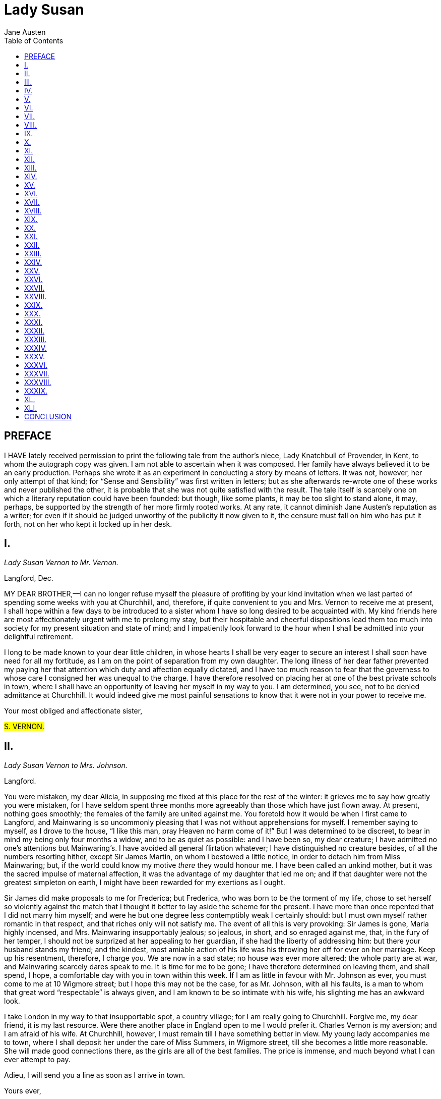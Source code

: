 // -*- coding: utf-8-unix; -*-
= Lady Susan
:author: Jane Austen
:toc:
:lang: en
:encoding: UTF-8

== PREFACE

I HAVE lately received permission to print the following tale from the
author’s niece, Lady Knatchbull of Provender, in Kent, to whom the
autograph copy was given. I am not able to ascertain when it was
composed. Her family have always believed it to be an early
production. Perhaps she wrote it as an experiment in conducting a
story by means of letters. It was not, however, her only attempt of
that kind; for “Sense and Sensibility” was first written in letters;
but as she afterwards re-wrote one of these works and never published
the other, it is probable that she was not quite satisfied with the
result. The tale itself is scarcely one on which a literary reputation
could have been founded: but though, like some plants, it may be too
slight to stand alone, it may, perhaps, be supported by the strength
of her more firmly rooted works. At any rate, it cannot diminish Jane
Austen’s reputation as a writer; for even if it should be judged
unworthy of the publicity it now given to it, the censure must fall on
him who has put it forth, not on her who kept it locked up in her desk.

== I.
_Lady Susan Vernon to Mr. Vernon._

Langford, Dec.

MY DEAR BROTHER,—I can no longer refuse myself the pleasure of
profiting by your kind invitation when we last parted of spending some
weeks with you at Churchhill, and, therefore, if quite convenient to you
and Mrs. Vernon to receive me at present, I shall hope within a few
days to be introduced to a sister whom I have so long desired to be
acquainted with. My kind friends here are most affectionately
urgent with me to prolong my stay, but their hospitable and cheerful
dispositions lead them too much into society for my present situation
and state of mind; and I impatiently look forward to the hour when I
shall be admitted into your delightful retirement.

I long to be made known to your dear little children, in whose hearts I
shall be very eager to secure an interest I shall soon have need for all
my fortitude, as I am on the point of separation from my own daughter.
The long illness of her dear father prevented my paying her that
attention which duty and affection equally dictated, and I have too
much reason to fear that the governess to whose care I consigned her was
unequal to the charge. I have therefore resolved on placing her at one
of the best private schools in town, where I shall have an opportunity
of leaving her myself in my way to you. I am determined, you see, not to
be denied admittance at Churchhill. It would indeed give me most painful
sensations to know that it were not in your power to receive me.

Your most obliged and affectionate sister,

#S. VERNON.#

== II.
_Lady Susan Vernon to Mrs. Johnson._

Langford.

You were mistaken, my dear Alicia, in supposing me fixed at this place
for the rest of the winter: it grieves me to say how greatly you were
mistaken, for I have seldom spent three months more agreeably than
those which have just flown away. At present, nothing goes smoothly; the
females of the family are united against me. You foretold how it would
be when I first came to Langford, and Mainwaring is so uncommonly
pleasing that I was not without apprehensions for myself. I remember
saying to myself, as I drove to the house, “I like this man, pray Heaven
no harm come of it!” But I was determined to be discreet, to bear in
mind my being only four months a widow, and to be as quiet as possible:
and I have been so, my dear creature; I have admitted no one’s
attentions but Mainwaring’s. I have avoided all general flirtation
whatever; I have distinguished no creature besides, of all the numbers
resorting hither, except Sir James Martin, on whom I bestowed a little
notice, in order to detach him from Miss Mainwaring; but, if the world
could know my motive _there_ they would honour me. I have been called an
unkind mother, but it was the sacred impulse of maternal affection, it
was the advantage of my daughter that led me on; and if that daughter
were not the greatest simpleton on earth, I might have been rewarded for
my exertions as I ought.

Sir James did make proposals to me for Frederica; but Frederica, who
was born to be the torment of my life, chose to set herself so violently
against the match that I thought it better to lay aside the scheme for
the present. I have more than once repented that I did not marry him
myself; and were he but one degree less contemptibly weak I certainly
should: but I must own myself rather romantic in that respect, and
that riches only will not satisfy me. The event of all this is very
provoking: Sir James is gone, Maria highly incensed, and Mrs. Mainwaring
insupportably jealous; so jealous, in short, and so enraged against
me, that, in the fury of her temper, I should not be surprized at her
appealing to her guardian, if she had the liberty of addressing him:
but there your husband stands my friend; and the kindest, most amiable
action of his life was his throwing her off for ever on her marriage.
Keep up his resentment, therefore, I charge you. We are now in a sad
state; no house was ever more altered; the whole party are at war, and
Mainwaring scarcely dares speak to me. It is time for me to be gone; I
have therefore determined on leaving them, and shall spend, I hope, a
comfortable day with you in town within this week. If I am as little
in favour with Mr. Johnson as ever, you must come to me at 10 Wigmore
street; but I hope this may not be the case, for as Mr. Johnson, with
all his faults, is a man to whom that great word “respectable” is always
given, and I am known to be so intimate with his wife, his slighting me
has an awkward look.

I take London in my way to that insupportable spot, a country village;
for I am really going to Churchhill. Forgive me, my dear friend, it is
my last resource. Were there another place in England open to me I would
prefer it. Charles Vernon is my aversion; and I am afraid of his wife.
At Churchhill, however, I must remain till I have something better in
view. My young lady accompanies me to town, where I shall deposit her
under the care of Miss Summers, in Wigmore street, till she becomes a
little more reasonable. She will made good connections there, as the
girls are all of the best families. The price is immense, and much
beyond what I can ever attempt to pay.

Adieu, I will send you a line as soon as I arrive in town.

Yours ever,

#S. VERNON.#

== III.
_Mrs. Vernon to Lady De Courcy_

Churchhill.

MY DEAR MOTHER,—I am very sorry to tell you that it will not be in our
power to keep our promise of spending our Christmas with you; and we are
prevented that happiness by a circumstance which is not likely to
make us any amends. Lady Susan, in a letter to her brother-in-law, has
declared her intention of visiting us almost immediately; and as such
a visit is in all probability merely an affair of convenience, it is
impossible to conjecture its length. I was by no means prepared for such
an event, nor can I now account for her ladyship’s conduct; Langford
appeared so exactly the place for her in every respect, as well from
the elegant and expensive style of living there, as from her particular
attachment to Mr. Mainwaring, that I was very far from expecting so
speedy a distinction, though I always imagined from her increasing
friendship for us since her husband’s death that we should, at some
future period, be obliged to receive her. Mr. Vernon, I think, was a
great deal too kind to her when he was in Staffordshire; her behaviour
to him, independent of her general character, has been so inexcusably
artful and ungenerous since our marriage was first in agitation that no
one less amiable and mild than himself could have overlooked it all;
and though, as his brother’s widow, and in narrow circumstances, it was
proper to render her pecuniary assistance, I cannot help thinking
his pressing invitation to her to visit us at Churchhill perfectly
unnecessary. Disposed, however, as he always is to think the best of
everyone, her display of grief, and professions of regret, and general
resolutions of prudence, were sufficient to soften his heart and make
him really confide in her sincerity; but, as for myself, I am still
unconvinced, and plausibly as her ladyship has now written, I cannot
make up my mind till I better understand her real meaning in coming to
us. You may guess, therefore, my dear madam, with what feelings I look
forward to her arrival. She will have occasion for all those attractive
powers for which she is celebrated to gain any share of my regard; and
I shall certainly endeavour to guard myself against their influence,
if not accompanied by something more substantial. She expresses a
most eager desire of being acquainted with me, and makes very gracious
mention of my children but I am not quite weak enough to suppose a woman
who has behaved with inattention, if not with unkindness, to her own
child, should be attached to any of mine. Miss Vernon is to be placed at
a school in London before her mother comes to us which I am glad of, for
her sake and my own. It must be to her advantage to be separated from
her mother, and a girl of sixteen who has received so wretched an
education, could not be a very desirable companion here. Reginald has
long wished, I know, to see the captivating Lady Susan, and we shall
depend on his joining our party soon. I am glad to hear that my father
continues so well; and am, with best love, &c.,

CATHERINE VERNON.

== IV.
_Mr. De Courcy to Mrs. Vernon._

Parklands.

MY DEAR SISTER,—I congratulate you and Mr. Vernon on being about to
receive into your family the most accomplished coquette in England. As a
very distinguished flirt I have always been taught to consider her, but
it has lately fallen in my way to hear some particulars of her conduct
at Langford: which prove that she does not confine herself to that sort
of honest flirtation which satisfies most people, but aspires to the
more delicious gratification of making a whole family miserable. By her
behaviour to Mr. Mainwaring she gave jealousy and wretchedness to his
wife, and by her attentions to a young man previously attached to Mr.
Mainwaring’s sister deprived an amiable girl of her lover.

I learnt all this from Mr. Smith, now in this neighbourhood (I have
dined with him, at Hurst and Wilford), who is just come from Langford
where he was a fortnight with her ladyship, and who is therefore well
qualified to make the communication.

What a woman she must be! I long to see her, and shall certainly accept
your kind invitation, that I may form some idea of those bewitching
powers which can do so much—engaging at the same time, and in the same
house, the affections of two men, who were neither of them at liberty to
bestow them—and all this without the charm of youth! I am glad to find
Miss Vernon does not accompany her mother to Churchhill, as she has not
even manners to recommend her; and, according to Mr. Smith’s account, is
equally dull and proud. Where pride and stupidity unite there can be
no dissimulation worthy notice, and Miss Vernon shall be consigned to
unrelenting contempt; but by all that I can gather Lady Susan possesses
a degree of captivating deceit which it must be pleasing to witness and
detect. I shall be with you very soon, and am ever,

Your affectionate brother,

#R. DE COURCY.#

== V.
_Lady Susan Vernon to Mrs. Johnson_

Churchhill.

I RECEIVED your note, my dear Alicia, just before I left town, and
rejoice to be assured that Mr. Johnson suspected nothing of your
engagement the evening before. It is undoubtedly better to deceive him
entirely, and since he will be stubborn he must be tricked. I arrived
here in safety, and have no reason to complain of my reception from Mr.
Vernon; but I confess myself not equally satisfied with the behaviour of
his lady. She is perfectly well-bred, indeed, and has the air of a woman
of fashion, but her manners are not such as can persuade me of her being
prepossessed in my favour. I wanted her to be delighted at seeing me.
I was as amiable as possible on the occasion, but all in vain. She does
not like me. To be sure when we consider that I _did_ take some pains to
prevent my brother-in-law’s marrying her, this want of cordiality is not
very surprizing, and yet it shows an illiberal and vindictive spirit
to resent a project which influenced me six years ago, and which never
succeeded at last.

I am sometimes disposed to repent that I did not let Charles buy
Vernon Castle, when we were obliged to sell it; but it was a trying
circumstance, especially as the sale took place exactly at the time
of his marriage; and everybody ought to respect the delicacy of those
feelings which could not endure that my husband’s dignity should be
lessened by his younger brother’s having possession of the family
estate. Could matters have been so arranged as to prevent the necessity
of our leaving the castle, could we have lived with Charles and kept
him single, I should have been very far from persuading my husband to
dispose of it elsewhere; but Charles was on the point of marrying
Miss De Courcy, and the event has justified me. Here are children in
abundance, and what benefit could have accrued to me from his purchasing
Vernon? My having prevented it may perhaps have given his wife an
unfavourable impression, but where there is a disposition to dislike,
a motive will never be wanting; and as to money matters it has not
withheld him from being very useful to me. I really have a regard
for him, he is so easily imposed upon! The house is a good one, the
furniture fashionable, and everything announces plenty and elegance.
Charles is very rich I am sure; when a man has once got his name in a
banking-house he rolls in money; but they do not know what to do with
it, keep very little company, and never go to London but on business. We
shall be as stupid as possible. I mean to win my sister-in-law’s heart
through the children; I know all their names already, and am going to
attach myself with the greatest sensibility to one in particular, a
young Frederic, whom I take on my lap and sigh over for his dear uncle’s
sake.

Poor Mainwaring! I need not tell you how much I miss him, how
perpetually he is in my thoughts. I found a dismal letter from him on
my arrival here, full of complaints of his wife and sister, and
lamentations on the cruelty of his fate. I passed off the letter as his
wife’s, to the Vernons, and when I write to him it must be under cover
to you.

Ever yours,

#S. VERNON.#

== VI.
_Mrs. Vernon to Mr. De Courcy._

Churchhill.

WELL, my dear Reginald, I have seen this dangerous creature, and must
give you some description of her, though I hope you will soon be able to
form your own judgment. She is really excessively pretty; however you may
choose to question the allurements of a lady no longer young, I must,
for my own part, declare that I have seldom seen so lovely a woman
as Lady Susan. She is delicately fair, with fine grey eyes and dark
eyelashes; and from her appearance one would not suppose her more than
five and twenty, though she must in fact be ten years older, I was
certainly not disposed to admire her, though always hearing she was
beautiful; but I cannot help feeling that she possesses an uncommon
union of symmetry, brilliancy, and grace. Her address to me was so
gentle, frank, and even affectionate, that, if I had not known how much
she has always disliked me for marrying Mr. Vernon, and that we had
never met before, I should have imagined her an attached friend. One
is apt, I believe, to connect assurance of manner with coquetry, and to
expect that an impudent address will naturally attend an impudent mind;
at least I was myself prepared for an improper degree of confidence in
Lady Susan; but her countenance is absolutely sweet, and her voice and
manner winningly mild. I am sorry it is so, for what is this but deceit?
Unfortunately, one knows her too well. She is clever and agreeable, has
all that knowledge of the world which makes conversation easy, and talks
very well, with a happy command of language, which is too often used, I
believe, to make black appear white. She has already almost persuaded me
of her being warmly attached to her daughter, though I have been so long
convinced to the contrary. She speaks of her with so much tenderness and
anxiety, lamenting so bitterly the neglect of her education, which she
represents however as wholly unavoidable, that I am forced to recollect
how many successive springs her ladyship spent in town, while her
daughter was left in Staffordshire to the care of servants, or a
governess very little better, to prevent my believing what she says.

If her manners have so great an influence on my resentful heart, you
may judge how much more strongly they operate on Mr. Vernon’s generous
temper. I wish I could be as well satisfied as he is, that it was really
her choice to leave Langford for Churchhill; and if she had not stayed
there for months before she discovered that her friend’s manner of
living did not suit her situation or feelings, I might have believed
that concern for the loss of such a husband as Mr. Vernon, to whom her
own behaviour was far from unexceptionable, might for a time make her
wish for retirement. But I cannot forget the length of her visit to the
Mainwarings, and when I reflect on the different mode of life which she
led with them from that to which she must now submit, I can only suppose
that the wish of establishing her reputation by following though late
the path of propriety, occasioned her removal from a family where she
must in reality have been particularly happy. Your friend Mr. Smith’s
story, however, cannot be quite correct, as she corresponds regularly
with Mrs. Mainwaring. At any rate it must be exaggerated. It is scarcely
possible that two men should be so grossly deceived by her at once.

Yours, &c.,

CATHERINE VERNON.

== VII.
_Lady Susan Vernon to Mrs. Johnson._

Churchhill.

MY DEAR ALICIA,—You are very good in taking notice of Frederica, and
I am grateful for it as a mark of your friendship; but as I cannot have
any doubt of the warmth of your affection, I am far from exacting so
heavy a sacrifice. She is a stupid girl, and has nothing to recommend
her. I would not, therefore, on my account, have you encumber one moment
of your precious time by sending for her to Edward Street, especially
as every visit is so much deducted from the grand affair of education,
which I really wish to have attended to while she remains at Miss
Summers’s. I want her to play and sing with some portion of taste and
a good deal of assurance, as she has my hand and arm and a tolerable
voice. I was so much indulged in my infant years that I was never
obliged to attend to anything, and consequently am without the
accomplishments which are now necessary to finish a pretty woman. Not
that I am an advocate for the prevailing fashion of acquiring a perfect
knowledge of all languages, arts, and sciences. It is throwing time
away to be mistress of French, Italian, and German: music, singing,
and drawing, &c., will gain a woman some applause, but will not add
one lover to her list—grace and manner, after all, are of the greatest
importance. I do not mean, therefore, that Frederica’s acquirements
should be more than superficial, and I flatter myself that she will not
remain long enough at school to understand anything thoroughly. I hope
to see her the wife of Sir James within a twelvemonth. You know on what
I ground my hope, and it is certainly a good foundation, for school must
be very humiliating to a girl of Frederica’s age. And, by-the-by, you
had better not invite her any more on that account, as I wish her to
find her situation as unpleasant as possible. I am sure of Sir James at
any time, and could make him renew his application by a line. I shall
trouble you meanwhile to prevent his forming any other attachment when
he comes to town. Ask him to your house occasionally, and talk to him of
Frederica, that he may not forget her. Upon the whole, I commend my own
conduct in this affair extremely, and regard it as a very happy instance
of circumspection and tenderness. Some mothers would have insisted on
their daughter’s accepting so good an offer on the first overture; but I
could not reconcile it to myself to force Frederica into a marriage from
which her heart revolted, and instead of adopting so harsh a measure
merely propose to make it her own choice, by rendering her thoroughly
uncomfortable till she does accept him—but enough of this tiresome
girl. You may well wonder how I contrive to pass my time here, and for
the first week it was insufferably dull. Now, however, we begin to mend,
our party is enlarged by Mrs. Vernon’s brother, a handsome young man,
who promises me some amusement. There is something about him which
rather interests me, a sort of sauciness and familiarity which I shall
teach him to correct. He is lively, and seems clever, and when I have
inspired him with greater respect for me than his sister’s kind offices
have implanted, he may be an agreeable flirt. There is exquisite
pleasure in subduing an insolent spirit, in making a person
predetermined to dislike acknowledge one’s superiority. I have
disconcerted him already by my calm reserve, and it shall be my
endeavour to humble the pride of these self important De Courcys still
lower, to convince Mrs. Vernon that her sisterly cautions have been
bestowed in vain, and to persuade Reginald that she has scandalously
belied me. This project will serve at least to amuse me, and prevent
my feeling so acutely this dreadful separation from you and all whom I
love.

Yours ever,

#S. VERNON.#

== VIII.
_Mrs. Vernon to Lady De Courcy._

Churchhill.

MY DEAR MOTHER,—You must not expect Reginald back again for some time.
He desires me to tell you that the present open weather induces him to
accept Mr. Vernon’s invitation to prolong his stay in Sussex, that
they may have some hunting together. He means to send for his horses
immediately, and it is impossible to say when you may see him in Kent. I
will not disguise my sentiments on this change from you, my dear mother,
though I think you had better not communicate them to my father, whose
excessive anxiety about Reginald would subject him to an alarm which
might seriously affect his health and spirits. Lady Susan has certainly
contrived, in the space of a fortnight, to make my brother like her.
In short, I am persuaded that his continuing here beyond the time
originally fixed for his return is occasioned as much by a degree of
fascination towards her, as by the wish of hunting with Mr. Vernon, and
of course I cannot receive that pleasure from the length of his visit
which my brother’s company would otherwise give me. I am, indeed,
provoked at the artifice of this unprincipled woman; what stronger
proof of her dangerous abilities can be given than this perversion of
Reginald’s judgment, which when he entered the house was so decidedly
against her! In his last letter he actually gave me some particulars of
her behaviour at Langford, such as he received from a gentleman who knew
her perfectly well, which, if true, must raise abhorrence against her,
and which Reginald himself was entirely disposed to credit. His opinion
of her, I am sure, was as low as of any woman in England; and when he
first came it was evident that he considered her as one entitled neither
to delicacy nor respect, and that he felt she would be delighted with
the attentions of any man inclined to flirt with her. Her behaviour, I
confess, has been calculated to do away with such an idea; I have
not detected the smallest impropriety in it—nothing of vanity, of
pretension, of levity; and she is altogether so attractive that I should
not wonder at his being delighted with her, had he known nothing of her
previous to this personal acquaintance; but, against reason, against
conviction, to be so well pleased with her, as I am sure he is, does
really astonish me. His admiration was at first very strong, but no more
than was natural, and I did not wonder at his being much struck by the
gentleness and delicacy of her manners; but when he has mentioned her of
late it has been in terms of more extraordinary praise; and yesterday he
actually said that he could not be surprised at any effect produced
on the heart of man by such loveliness and such abilities; and when I
lamented, in reply, the badness of her disposition, he observed that
whatever might have been her errors they were to be imputed to her
neglected education and early marriage, and that she was altogether a
wonderful woman. This tendency to excuse her conduct or to forget it, in
the warmth of admiration, vexes me; and if I did not know that Reginald
is too much at home at Churchhill to need an invitation for lengthening
his visit, I should regret Mr. Vernon’s giving him any. Lady Susan’s
intentions are of course those of absolute coquetry, or a desire
of universal admiration; I cannot for a moment imagine that she has
anything more serious in view; but it mortifies me to see a young man of
Reginald’s sense duped by her at all.

I am, &c.,

CATHERINE VERNON.

== IX.
_Mrs. Johnson to Lady S. Vernon._

Edward Street.

MY DEAREST FRIEND,—I congratulate you on Mr. De Courcy’s arrival, and
I advise you by all means to marry him; his father’s estate is, we know,
considerable, and I believe certainly entailed. Sir Reginald is very
infirm, and not likely to stand in your way long. I hear the young man
well spoken of; and though no one can really deserve you, my dearest
Susan, Mr. De Courcy may be worth having. Mainwaring will storm of
course, but you easily pacify him; besides, the most scrupulous point of
honour could not require you to wait for _his_ emancipation. I have seen
Sir James; he came to town for a few days last week, and called several
times in Edward Street. I talked to him about you and your daughter, and
he is so far from having forgotten you, that I am sure he would marry
either of you with pleasure. I gave him hopes of Frederica’s relenting,
and told him a great deal of her improvements. I scolded him for making
love to Maria Mainwaring; he protested that he had been only in joke,
and we both laughed heartily at her disappointment; and, in short, were
very agreeable. He is as silly as ever.

Yours faithfully,

ALICIA.

== X.
_Lady Susan Vernon to Mrs. Johnson._

Churchhill.

I AM much obliged to you, my dear Friend, for your advice respecting
Mr. De Courcy, which I know was given with the full conviction of its
expediency, though I am not quite determined on following it. I cannot
easily resolve on anything so serious as marriage; especially as I
am not at present in want of money, and might perhaps, till the old
gentleman’s death, be very little benefited by the match. It is true
that I am vain enough to believe it within my reach. I have made him
sensible of my power, and can now enjoy the pleasure of triumphing
over a mind prepared to dislike me, and prejudiced against all my
past actions. His sister, too, is, I hope, convinced how little the
ungenerous representations of anyone to the disadvantage of another will
avail when opposed by the immediate influence of intellect and manner. I
see plainly that she is uneasy at my progress in the good opinion of
her brother, and conclude that nothing will be wanting on her part to
counteract me; but having once made him doubt the justice of her opinion
of me, I think I may defy her. It has been delightful to me to watch
his advances towards intimacy, especially to observe his altered manner
in consequence of my repressing by the cool dignity of my deportment
his insolent approach to direct familiarity. My conduct has been equally
guarded from the first, and I never behaved less like a coquette in the
whole course of my life, though perhaps my desire of dominion was never
more decided. I have subdued him entirely by sentiment and serious
conversation, and made him, I may venture to say, at least half in love
with me, without the semblance of the most commonplace flirtation. Mrs.
Vernon’s consciousness of deserving every sort of revenge that it can
be in my power to inflict for her ill-offices could alone enable her
to perceive that I am actuated by any design in behaviour so gentle
and unpretending. Let her think and act as she chooses, however. I have
never yet found that the advice of a sister could prevent a young
man’s being in love if he chose. We are advancing now to some kind of
confidence, and in short are likely to be engaged in a sort of platonic
friendship. On my side you may be sure of its never being more, for if
I were not attached to another person as much as I can be to anyone, I
should make a point of not bestowing my affection on a man who had dared
to think so meanly of me. Reginald has a good figure and is not unworthy
the praise you have heard given him, but is still greatly inferior
to our friend at Langford. He is less polished, less insinuating than
Mainwaring, and is comparatively deficient in the power of saying those
delightful things which put one in good humour with oneself and all the
world. He is quite agreeable enough, however, to afford me amusement,
and to make many of those hours pass very pleasantly which would
otherwise be spent in endeavouring to overcome my sister-in-law’s
reserve, and listening to the insipid talk of her husband. Your account
of Sir James is most satisfactory, and I mean to give Miss Frederica a
hint of my intentions very soon.

Yours, &c.,

#S. VERNON.#

== XI.
_Mrs. Vernon to Lady De Courcy._

Churchhill

I REALLY grow quite uneasy, my dearest mother, about Reginald, from
witnessing the very rapid increase of Lady Susan’s influence. They are
now on terms of the most particular friendship, frequently engaged in
long conversations together; and she has contrived by the most artful
coquetry to subdue his judgment to her own purposes. It is impossible
to see the intimacy between them so very soon established without some
alarm, though I can hardly suppose that Lady Susan’s plans extend to
marriage. I wish you could get Reginald home again on any plausible
pretence; he is not at all disposed to leave us, and I have given him as
many hints of my father’s precarious state of health as common decency
will allow me to do in my own house. Her power over him must now be
boundless, as she has entirely effaced all his former ill-opinion,
and persuaded him not merely to forget but to justify her conduct. Mr.
Smith’s account of her proceedings at Langford, where he accused her of
having made Mr. Mainwaring and a young man engaged to Miss Mainwaring
distractedly in love with her, which Reginald firmly believed when he
came here, is now, he is persuaded, only a scandalous invention. He
has told me so with a warmth of manner which spoke his regret at having
believed the contrary himself. How sincerely do I grieve that she
ever entered this house! I always looked forward to her coming with
uneasiness; but very far was it from originating in anxiety for
Reginald. I expected a most disagreeable companion for myself, but could
not imagine that my brother would be in the smallest danger of being
captivated by a woman with whose principles he was so well acquainted,
and whose character he so heartily despised. If you can get him away it
will be a good thing.

Yours, &c.,

CATHERINE VERNON.

== XII.
_Sir Reginald De Courcy to his Son._

Parklands.

I KNOW that young men in general do not admit of any enquiry even from
their nearest relations into affairs of the heart, but I hope, my dear
Reginald, that you will be superior to such as allow nothing for a
father’s anxiety, and think themselves privileged to refuse him their
confidence and slight his advice. You must be sensible that as an only
son, and the representative of an ancient family, your conduct in life
is most interesting to your connections; and in the very important
concern of marriage especially, there is everything at stake—your own
happiness, that of your parents, and the credit of your name. I do not
suppose that you would deliberately form an absolute engagement of that
nature without acquainting your mother and myself, or at least, without
being convinced that we should approve of your choice; but I cannot help
fearing that you may be drawn in, by the lady who has lately attached
you, to a marriage which the whole of your family, far and near, must
highly reprobate. Lady Susan’s age is itself a material objection, but
her want of character is one so much more serious, that the difference
of even twelve years becomes in comparison of small amount. Were you not
blinded by a sort of fascination, it would be ridiculous in me to repeat
the instances of great misconduct on her side so very generally known.

Her neglect of her husband, her encouragement of other men, her
extravagance and dissipation, were so gross and notorious that no one
could be ignorant of them at the time, nor can now have forgotten them.
To our family she has always been represented in softened colours by
the benevolence of Mr. Charles Vernon, and yet, in spite of his generous
endeavours to excuse her, we know that she did, from the most selfish
motives, take all possible pains to prevent his marriage with Catherine.

My years and increasing infirmities make me very desirous of seeing you
settled in the world. To the fortune of a wife, the goodness of my own
will make me indifferent, but her family and character must be equally
unexceptionable. When your choice is fixed so that no objection can be
made to it, then I can promise you a ready and cheerful consent; but it
is my duty to oppose a match which deep art only could render possible,
and must in the end make wretched. It is possible her behaviour may
arise only from vanity, or the wish of gaining the admiration of a man
whom she must imagine to be particularly prejudiced against her; but it
is more likely that she should aim at something further. She is poor,
and may naturally seek an alliance which must be advantageous to
herself; you know your own rights, and that it is out of my power to
prevent your inheriting the family estate. My ability of distressing
you during my life would be a species of revenge to which I could hardly
stoop under any circumstances.

I honestly tell you my sentiments and intentions: I do not wish to work
on your fears, but on your sense and affection. It would destroy every
comfort of my life to know that you were married to Lady Susan Vernon;
it would be the death of that honest pride with which I have hitherto
considered my son; I should blush to see him, to hear of him, to think
of him. I may perhaps do no good but that of relieving my own mind by
this letter, but I felt it my duty to tell you that your partiality for
Lady Susan is no secret to your friends, and to warn you against her.
I should be glad to hear your reasons for disbelieving Mr. Smith’s
intelligence; you had no doubt of its authenticity a month ago. If
you can give me your assurance of having no design beyond enjoying
the conversation of a clever woman for a short period, and of yielding
admiration only to her beauty and abilities, without being blinded by
them to her faults, you will restore me to happiness; but, if you cannot
do this, explain to me, at least, what has occasioned so great an
alteration in your opinion of her.

I am, &c., &c,

REGINALD DE COURCY.

== XIII.
_Lady De Courcy to Mrs. Vernon._

Parklands.

MY DEAR CATHERINE,—Unluckily I was confined to my room when your last
letter came, by a cold which affected my eyes so much as to prevent my
reading it myself, so I could not refuse your father when he offered
to read it to me, by which means he became acquainted, to my great
vexation, with all your fears about your brother. I had intended to
write to Reginald myself as soon as my eyes would let me, to point out,
as well as I could, the danger of an intimate acquaintance, with so
artful a woman as Lady Susan, to a young man of his age, and high
expectations. I meant, moreover, to have reminded him of our being quite
alone now, and very much in need of him to keep up our spirits these
long winter evenings. Whether it would have done any good can never be
settled now, but I am excessively vexed that Sir Reginald should know
anything of a matter which we foresaw would make him so uneasy. He
caught all your fears the moment he had read your letter, and I am sure
he has not had the business out of his head since. He wrote by the same
post to Reginald a long letter full of it all, and particularly asking
an explanation of what he may have heard from Lady Susan to contradict
the late shocking reports. His answer came this morning, which I shall
enclose to you, as I think you will like to see it. I wish it was more
satisfactory; but it seems written with such a determination to think
well of Lady Susan, that his assurances as to marriage, &c., do not set
my heart at ease. I say all I can, however, to satisfy your father, and
he is certainly less uneasy since Reginald’s letter. How provoking it
is, my dear Catherine, that this unwelcome guest of yours should not
only prevent our meeting this Christmas, but be the occasion of so much
vexation and trouble! Kiss the dear children for me.

Your affectionate mother,

#C. DE COURCY.#

== XIV.

_Mr. De Courcy to Sir Reginald._

Churchhill.

MY DEAR SIR,—I have this moment received your letter, which has given
me more astonishment than I ever felt before. I am to thank my sister,
I suppose, for having represented me in such a light as to injure me
in your opinion, and give you all this alarm. I know not why she should
choose to make herself and her family uneasy by apprehending an
event which no one but herself, I can affirm, would ever have thought
possible. To impute such a design to Lady Susan would be taking from her
every claim to that excellent understanding which her bitterest enemies
have never denied her; and equally low must sink my pretensions to
common sense if I am suspected of matrimonial views in my behaviour
to her. Our difference of age must be an insuperable objection, and I
entreat you, my dear father, to quiet your mind, and no longer harbour
a suspicion which cannot be more injurious to your own peace than to our
understandings. I can have no other view in remaining with Lady Susan,
than to enjoy for a short time (as you have yourself expressed it) the
conversation of a woman of high intellectual powers. If Mrs. Vernon
would allow something to my affection for herself and her husband in the
length of my visit, she would do more justice to us all; but my sister
is unhappily prejudiced beyond the hope of conviction against Lady
Susan. From an attachment to her husband, which in itself does honour to
both, she cannot forgive the endeavours at preventing their union, which
have been attributed to selfishness in Lady Susan; but in this case, as
well as in many others, the world has most grossly injured that lady, by
supposing the worst where the motives of her conduct have been doubtful.
Lady Susan had heard something so materially to the disadvantage of my
sister as to persuade her that the happiness of Mr. Vernon, to whom she
was always much attached, would be wholly destroyed by the marriage. And
this circumstance, while it explains the true motives of Lady Susan’s
conduct, and removes all the blame which has been so lavished on her,
may also convince us how little the general report of anyone ought to
be credited; since no character, however upright, can escape the
malevolence of slander. If my sister, in the security of retirement,
with as little opportunity as inclination to do evil, could not avoid
censure, we must not rashly condemn those who, living in the world and
surrounded with temptations, should be accused of errors which they are
known to have the power of committing.

I blame myself severely for having so easily believed the slanderous
tales invented by Charles Smith to the prejudice of Lady Susan, as I
am now convinced how greatly they have traduced her. As to Mrs.
Mainwaring’s jealousy it was totally his own invention, and his account
of her attaching Miss Mainwaring’s lover was scarcely better founded.
Sir James Martin had been drawn in by that young lady to pay her some
attention; and as he is a man of fortune, it was easy to see _her_ views
extended to marriage. It is well known that Miss M. is absolutely on the
catch for a husband, and no one therefore can pity her for losing, by
the superior attractions of another woman, the chance of being able to
make a worthy man completely wretched. Lady Susan was far from intending
such a conquest, and on finding how warmly Miss Mainwaring resented her
lover’s defection, determined, in spite of Mr. and Mrs. Mainwaring’s
most urgent entreaties, to leave the family. I have reason to imagine
she did receive serious proposals from Sir James, but her removing to
Langford immediately on the discovery of his attachment, must acquit her
on that article with any mind of common candour. You will, I am sure, my
dear Sir, feel the truth of this, and will hereby learn to do justice to
the character of a very injured woman. I know that Lady Susan in coming
to Churchhill was governed only by the most honourable and amiable
intentions; her prudence and economy are exemplary, her regard for Mr.
Vernon equal even to _his_ deserts; and her wish of obtaining my sister’s
good opinion merits a better return than it has received. As a mother
she is unexceptionable; her solid affection for her child is shown by
placing her in hands where her education will be properly attended to;
but because she has not the blind and weak partiality of most mothers,
she is accused of wanting maternal tenderness. Every person of sense,
however, will know how to value and commend her well-directed affection,
and will join me in wishing that Frederica Vernon may prove more worthy
than she has yet done of her mother’s tender care. I have now, my dear
father, written my real sentiments of Lady Susan; you will know from
this letter how highly I admire her abilities, and esteem her character;
but if you are not equally convinced by my full and solemn assurance
that your fears have been most idly created, you will deeply mortify and
distress me.

I am, &c., &c.,

#R. DE COURCY.#

== XV.

_Mrs. Vernon to Lady De Courcy._

Churchhill

MY DEAR MOTHER,—I return you Reginald’s letter, and rejoice with all
my heart that my father is made easy by it: tell him so, with my
congratulations; but, between ourselves, I must own it has only
convinced _me_ of my brother’s having no _present_ intention of marrying
Lady Susan, not that he is in no danger of doing so three months hence.
He gives a very plausible account of her behaviour at Langford; I wish
it may be true, but his intelligence must come from herself, and I
am less disposed to believe it than to lament the degree of intimacy
subsisting between them, implied by the discussion of such a subject. I
am sorry to have incurred his displeasure, but can expect nothing better
while he is so very eager in Lady Susan’s justification. He is very
severe against me indeed, and yet I hope I have not been hasty in
my judgment of her. Poor woman! though I have reasons enough for
my dislike, I cannot help pitying her at present, as she is in real
distress, and with too much cause. She had this morning a letter from
the lady with whom she has placed her daughter, to request that Miss
Vernon might be immediately removed, as she had been detected in an
attempt to run away. Why, or whither she intended to go, does not
appear; but, as her situation seems to have been unexceptionable, it is
a sad thing, and of course highly distressing to Lady Susan. Frederica
must be as much as sixteen, and ought to know better; but from what
her mother insinuates, I am afraid she is a perverse girl. She has
been sadly neglected, however, and her mother ought to remember it. Mr.
Vernon set off for London as soon as she had determined what should be
done. He is, if possible, to prevail on Miss Summers to let Frederica
continue with her; and if he cannot succeed, to bring her to Churchhill
for the present, till some other situation can be found for her.
Her ladyship is comforting herself meanwhile by strolling along the
shrubbery with Reginald, calling forth all his tender feelings, I
suppose, on this distressing occasion. She has been talking a great deal
about it to me. She talks vastly well; I am afraid of being ungenerous,
or I should say, _too_ well to feel so very deeply; but I will not look
for her faults; she may be Reginald’s wife! Heaven forbid it! but why
should I be quicker-sighted than anyone else? Mr. Vernon declares that
he never saw deeper distress than hers, on the receipt of the letter;
and is his judgment inferior to mine? She was very unwilling that
Frederica should be allowed to come to Churchhill, and justly enough, as
it seems a sort of reward to behaviour deserving very differently; but
it was impossible to take her anywhere else, and she is not to remain
here long. “It will be absolutely necessary,” said she, “as you, my dear
sister, must be sensible, to treat my daughter with some severity while
she is here; a most painful necessity, but I will _endeavour_ to submit to
it. I am afraid I have often been too indulgent, but my poor Frederica’s
temper could never bear opposition well: you must support and encourage
me; you must urge the necessity of reproof if you see me too lenient.”
All this sounds very reasonable. Reginald is so incensed against the
poor silly girl. Surely it is not to Lady Susan’s credit that he should
be so bitter against her daughter; his idea of her must be drawn from
the mother’s description. Well, whatever may be his fate, we have the
comfort of knowing that we have done our utmost to save him. We must
commit the event to a higher power.

Yours ever, &c.,

CATHERINE VERNON.

== XVI.

_Lady Susan to Mrs. Johnson._

Churchhill.

NEVER, my dearest Alicia, was I so provoked in my life as by a letter
this morning from Miss Summers. That horrid girl of mine has been trying
to run away. I had not a notion of her being such a little devil before,
she seemed to have all the Vernon milkiness; but on receiving the letter
in which I declared my intention about Sir James, she actually attempted
to elope; at least, I cannot otherwise account for her doing it. She
meant, I suppose, to go to the Clarkes in Staffordshire, for she has no
other acquaintances. But she shall be punished, she shall have him. I
have sent Charles to town to make matters up if he can, for I do not
by any means want her here. If Miss Summers will not keep her, you must
find me out another school, unless we can get her married immediately.
Miss S. writes word that she could not get the young lady to assign
any cause for her extraordinary conduct, which confirms me in my own
previous explanation of it. Frederica is too shy, I think, and too much
in awe of me to tell tales, but if the mildness of her uncle should get
anything out of her, I am not afraid. I trust I shall be able to make my
story as good as hers. If I am vain of anything, it is of my eloquence.
Consideration and esteem as surely follow command of language as
admiration waits on beauty, and here I have opportunity enough for the
exercise of my talent, as the chief of my time is spent in conversation.

Reginald is never easy unless we are by ourselves, and when the weather
is tolerable, we pace the shrubbery for hours together. I like him on
the whole very well; he is clever and has a good deal to say, but he
is sometimes impertinent and troublesome. There is a sort of ridiculous
delicacy about him which requires the fullest explanation of whatever he
may have heard to my disadvantage, and is never satisfied till he thinks
he has ascertained the beginning and end of everything. This is one sort
of love, but I confess it does not particularly recommend itself to me.
I infinitely prefer the tender and liberal spirit of Mainwaring, which,
impressed with the deepest conviction of my merit, is satisfied that
whatever I do must be right; and look with a degree of contempt on
the inquisitive and doubtful fancies of that heart which seems always
debating on the reasonableness of its emotions. Mainwaring is indeed,
beyond all compare, superior to Reginald—superior in everything but the
power of being with me! Poor fellow! he is much distracted by jealousy,
which I am not sorry for, as I know no better support of love. He has
been teazing me to allow of his coming into this country, and lodging
somewhere near _incog._; but I forbade everything of the kind. Those women
are inexcusable who forget what is due to themselves, and the opinion of
the world.

Yours ever,

#S. VERNON.#

== XVII.

_Mrs. Vernon to Lady De Courcy._

Churchhill.

MY DEAR MOTHER,—Mr. Vernon returned on Thursday night, bringing his
niece with him. Lady Susan had received a line from him by that day’s
post, informing her that Miss Summers had absolutely refused to allow of
Miss Vernon’s continuance in her academy; we were therefore prepared for
her arrival, and expected them impatiently the whole evening. They came
while we were at tea, and I never saw any creature look so frightened as
Frederica when she entered the room. Lady Susan, who had been shedding
tears before, and showing great agitation at the idea of the meeting,
received her with perfect self-command, and without betraying the
least tenderness of spirit. She hardly spoke to her, and on Frederica’s
bursting into tears as soon as we were seated, took her out of the room,
and did not return for some time. When she did, her eyes looked very red
and she was as much agitated as before. We saw no more of her daughter.
Poor Reginald was beyond measure concerned to see his fair friend in
such distress, and watched her with so much tender solicitude, that I,
who occasionally caught her observing his countenance with exultation,
was quite out of patience. This pathetic representation lasted the whole
evening, and so ostentatious and artful a display has entirely convinced
me that she did in fact feel nothing. I am more angry with her than ever
since I have seen her daughter; the poor girl looks so unhappy that my
heart aches for her. Lady Susan is surely too severe, for Frederica
does not seem to have the sort of temper to make severity necessary.
She looks perfectly timid, dejected, and penitent. She is very
pretty, though not so handsome as her mother, nor at all like her. Her
complexion is delicate, but neither so fair nor so blooming as Lady
Susan’s, and she has quite the Vernon cast of countenance, the oval face
and mild dark eyes, and there is peculiar sweetness in her look when she
speaks either to her uncle or me, for as we behave kindly to her we have
of course engaged her gratitude.

Her mother has insinuated that her temper is intractable, but I never
saw a face less indicative of any evil disposition than hers; and from
what I can see of the behaviour of each to the other, the invariable
severity of Lady Susan and the silent dejection of Frederica, I am
led to believe as heretofore that the former has no real love for her
daughter, and has never done her justice or treated her affectionately.
I have not been able to have any conversation with my niece; she is shy,
and I think I can see that some pains are taken to prevent her being
much with me. Nothing satisfactory transpires as to her reason for
running away. Her kind-hearted uncle, you may be sure, was too fearful
of distressing her to ask many questions as they travelled. I wish it
had been possible for me to fetch her instead of him. I think I should
have discovered the truth in the course of a thirty-mile journey. The
small pianoforte has been removed within these few days, at Lady Susan’s
request, into her dressing-room, and Frederica spends great part of the
day there, practising as it is called; but I seldom hear any noise when
I pass that way; what she does with herself there I do not know. There
are plenty of books, but it is not every girl who has been running
wild the first fifteen years of her life, that can or will read. Poor
creature! the prospect from her window is not very instructive, for that
room overlooks the lawn, you know, with the shrubbery on one side,
where she may see her mother walking for an hour together in earnest
conversation with Reginald. A girl of Frederica’s age must be childish
indeed, if such things do not strike her. Is it not inexcusable to give
such an example to a daughter? Yet Reginald still thinks Lady Susan the
best of mothers, and still condemns Frederica as a worthless girl! He
is convinced that her attempt to run away proceeded from no, justifiable
cause, and had no provocation. I am sure I cannot say that it _had_,
but while Miss Summers declares that Miss Vernon showed no signs of
obstinacy or perverseness during her whole stay in Wigmore Street, till
she was detected in this scheme, I cannot so readily credit what Lady
Susan has made him, and wants to make me believe, that it was merely
an impatience of restraint and a desire of escaping from the tuition of
masters which brought on the plan of an elopement. O Reginald, how is
your judgment enslaved! He scarcely dares even allow her to be handsome,
and when I speak of her beauty, replies only that her eyes have no
brilliancy! Sometimes he is sure she is deficient in understanding, and
at others that her temper only is in fault. In short, when a person is
always to deceive, it is impossible to be consistent. Lady Susan
finds it necessary that Frederica should be to blame, and probably has
sometimes judged it expedient to excuse her of ill-nature and sometimes
to lament her want of sense. Reginald is only repeating after her
ladyship.

I remain, &c., &c.,

CATHERINE VERNON.

== XVIII.

_From the same to the same._

Churchhill.

MY DEAR MOTHER,—I am very glad to find that my description of Frederica
Vernon has interested you, for I do believe her truly deserving of your
regard; and when I have communicated a notion which has recently struck
me, your kind impressions in her favour will, I am sure, be heightened.
I cannot help fancying that she is growing partial to my brother. I so
very often see her eyes fixed on his face with a remarkable expression
of pensive admiration. He is certainly very handsome; and yet more,
there is an openness in his manner that must be highly prepossessing,
and I am sure she feels it so. Thoughtful and pensive in general, her
countenance always brightens into a smile when Reginald says anything
amusing; and, let the subject be ever so serious that he may be
conversing on, I am much mistaken if a syllable of his uttering escapes
her. I want to make him sensible of all this, for we know the power
of gratitude on such a heart as his; and could Frederica’s artless
affection detach him from her mother, we might bless the day which
brought her to Churchhill. I think, my dear mother, you would not
disapprove of her as a daughter. She is extremely young, to be sure,
has had a wretched education, and a dreadful example of levity in her
mother; but yet I can pronounce her disposition to be excellent, and her
natural abilities very good. Though totally without accomplishments, she
is by no means so ignorant as one might expect to find her, being fond
of books and spending the chief of her time in reading. Her mother
leaves her more to herself than she did, and I have her with me as much
as possible, and have taken great pains to overcome her timidity. We
are very good friends, and though she never opens her lips before her
mother, she talks enough when alone with me to make it clear that, if
properly treated by Lady Susan, she would always appear to much greater
advantage. There cannot be a more gentle, affectionate heart; or more
obliging manners, when acting without restraint; and her little cousins
are all very fond of her.

Your affectionate daughter,

#C. VERNON.#

== XIX.

_Lady Susan to Mrs. Johnson._

Churchhill.

YOU will be eager, I know, to hear something further of Frederica, and
perhaps may think me negligent for not writing before. She arrived with
her uncle last Thursday fortnight, when, of course, I lost no time in
demanding the cause of her behaviour; and soon found myself to have been
perfectly right in attributing it to my own letter. The prospect of
it frightened her so thoroughly, that, with a mixture of true girlish
perverseness and folly, she resolved on getting out of the house and
proceeding directly by the stage to her friends, the Clarkes; and had
really got as far as the length of two streets in her journey when
she was fortunately missed, pursued, and overtaken. Such was the first
distinguished exploit of Miss Frederica Vernon; and, if we consider that
it was achieved at the tender age of sixteen, we shall have room for
the most flattering prognostics of her future renown. I am excessively
provoked, however, at the parade of propriety which prevented Miss
Summers from keeping the girl; and it seems so extraordinary a piece of
nicety, considering my daughter’s family connections, that I can only
suppose the lady to be governed by the fear of never getting her money.
Be that as it may, however, Frederica is returned on my hands; and,
having nothing else to employ her, is busy in pursuing the plan of
romance begun at Langford. She is actually falling in love with Reginald
De Courcy! To disobey her mother by refusing an unexceptionable offer
is not enough; her affections must also be given without her mother’s
approbation. I never saw a girl of her age bid fairer to be the sport
of mankind. Her feelings are tolerably acute, and she is so charmingly
artless in their display as to afford the most reasonable hope of her
being ridiculous, and despised by every man who sees her.

Artlessness will never do in love matters; and that girl is born a
simpleton who has it either by nature or affectation. I am not yet
certain that Reginald sees what she is about, nor is it of much
consequence. She is now an object of indifference to him, and she would
be one of contempt were he to understand her emotions. Her beauty is
much admired by the Vernons, but it has no effect on him. She is in high
favour with her aunt altogether, because she is so little like myself,
of course. She is exactly the companion for Mrs. Vernon, who dearly
loves to be firm, and to have all the sense and all the wit of the
conversation to herself: Frederica will never eclipse her. When she
first came I was at some pains to prevent her seeing much of her aunt;
but I have relaxed, as I believe I may depend on her observing the rules
I have laid down for their discourse. But do not imagine that with all
this lenity I have for a moment given up my plan of her marriage. No; I
am unalterably fixed on this point, though I have not yet quite decided
on the manner of bringing it about. I should not chuse to have the
business brought on here, and canvassed by the wise heads of Mr. and
Mrs. Vernon; and I cannot just now afford to go to town. Miss Frederica
must therefore wait a little.

Yours ever,

#S. VERNON.#

== XX.

_Mrs. Vernon to Lady De Courcy._

Churchhill

WE have a very unexpected guest with us at present, my dear Mother: he
arrived yesterday. I heard a carriage at the door, as I was sitting with
my children while they dined; and supposing I should be wanted, left the
nursery soon afterwards, and was half-way downstairs, when Frederica,
as pale as ashes, came running up, and rushed by me into her own room.
I instantly followed, and asked her what was the matter. “Oh!” said
she, “he is come—Sir James is come, and what shall I do?” This was no
explanation; I begged her to tell me what she meant. At that moment we
were interrupted by a knock at the door: it was Reginald, who came, by
Lady Susan’s direction, to call Frederica down. “It is Mr. De Courcy!”
said she, colouring violently. “Mamma has sent for me; I must go.”
We all three went down together; and I saw my brother examining the
terrified face of Frederica with surprize. In the breakfast-room we
found Lady Susan, and a young man of gentlemanlike appearance, whom she
introduced by the name of Sir James Martin—the very person, as you may
remember, whom it was said she had been at pains to detach from Miss
Mainwaring; but the conquest, it seems, was not designed for herself,
or she has since transferred it to her daughter; for Sir James is now
desperately in love with Frederica, and with full encouragement from
mamma. The poor girl, however, I am sure, dislikes him; and though his
person and address are very well, he appears, both to Mr. Vernon and
me, a very weak young man. Frederica looked so shy, so confused, when
we entered the room, that I felt for her exceedingly. Lady Susan behaved
with great attention to her visitor; and yet I thought I could perceive
that she had no particular pleasure in seeing him. Sir James talked a
great deal, and made many civil excuses to me for the liberty he had
taken in coming to Churchhill—mixing more frequent laughter with his
discourse than the subject required—said many things over and over
again, and told Lady Susan three times that he had seen Mrs. Johnson
a few evenings before. He now and then addressed Frederica, but more
frequently her mother. The poor girl sat all this time without opening
her lips—her eyes cast down, and her colour varying every instant;
while Reginald observed all that passed in perfect silence. At length
Lady Susan, weary, I believe, of her situation, proposed walking; and
we left the two gentlemen together, to put on our pelisses. As we went
upstairs Lady Susan begged permission to attend me for a few moments in
my dressing-room, as she was anxious to speak with me in private. I led
her thither accordingly, and as soon as the door was closed, she said:
“I was never more surprized in my life than by Sir James’s arrival,
and the suddenness of it requires some apology to you, my dear sister;
though to _me_, as a mother, it is highly flattering. He is so extremely
attached to my daughter that he could not exist longer without seeing
her. Sir James is a young man of an amiable disposition and excellent
character; a little too much of the rattle, perhaps, but a year or two
will rectify _that_: and he is in other respects so very eligible a match
for Frederica, that I have always observed his attachment with the
greatest pleasure; and am persuaded that you and my brother will give
the alliance your hearty approbation. I have never before mentioned the
likelihood of its taking place to anyone, because I thought that whilst
Frederica continued at school it had better not be known to exist;
but now, as I am convinced that Frederica is too old ever to submit to
school confinement, and have, therefore, begun to consider her union
with Sir James as not very distant, I had intended within a few days to
acquaint yourself and Mr. Vernon with the whole business. I am sure, my
dear sister, you will excuse my remaining silent so long, and agree
with me that such circumstances, while they continue from any cause
in suspense, cannot be too cautiously concealed. When you have the
happiness of bestowing your sweet little Catherine, some years hence, on
a man who in connection and character is alike unexceptionable, you
will know what I feel now; though, thank Heaven, you cannot have all my
reasons for rejoicing in such an event. Catherine will be amply provided
for, and not, like my Frederica, indebted to a fortunate
establishment for the comforts of life.” She concluded by demanding
my congratulations. I gave them somewhat awkwardly, I believe; for, in
fact, the sudden disclosure of so important a matter took from me the
power of speaking with any clearness. She thanked me, however, most
affectionately, for my kind concern in the welfare of herself and
daughter; and then said: “I am not apt to deal in professions, my
dear Mrs. Vernon, and I never had the convenient talent of affecting
sensations foreign to my heart; and therefore I trust you will believe
me when I declare, that much as I had heard in your praise before I knew
you, I had no idea that I should ever love you as I now do; and I
must further say that your friendship towards me is more particularly
gratifying because I have reason to believe that some attempts were made
to prejudice you against me. I only wish that they, whoever they are,
to whom I am indebted for such kind intentions, could see the terms on
which we now are together, and understand the real affection we feel
for each other; but I will not detain you any longer. God bless you, for
your goodness to me and my girl, and continue to you all your present
happiness.” What can one say of such a woman, my dear mother? Such
earnestness such solemnity of expression! and yet I cannot help
suspecting the truth of everything she says. As for Reginald, I believe
he does not know what to make of the matter. When Sir James came, he
appeared all astonishment and perplexity; the folly of the young man and
the confusion of Frederica entirely engrossed him; and though a little
private discourse with Lady Susan has since had its effect, he is still
hurt, I am sure, at her allowing of such a man’s attentions to her
daughter. Sir James invited himself with great composure to remain here
a few days—hoped we would not think it odd, was aware of its being very
impertinent, but he took the liberty of a relation; and concluded by
wishing, with a laugh, that he might be really one very soon. Even Lady
Susan seemed a little disconcerted by this forwardness; in her heart I
am persuaded she sincerely wished him gone. But something must be done
for this poor girl, if her feelings are such as both I and her uncle
believe them to be. She must not be sacrificed to policy or ambition,
and she must not be left to suffer from the dread of it. The girl whose
heart can distinguish Reginald De Courcy, deserves, however he may
slight her, a better fate than to be Sir James Martin’s wife. As soon
as I can get her alone, I will discover the real truth; but she seems to
wish to avoid me. I hope this does not proceed from anything wrong, and
that I shall not find out I have thought too well of her. Her
behaviour to Sir James certainly speaks the greatest consciousness and
embarrassment, but I see nothing in it more like encouragement. Adieu,
my dear mother.

Yours, &c.,

#C. VERNON.#

== XXI.

_Miss Vernon to Mr De Courcy._

SIR,—I hope you will excuse this liberty; I am forced upon it by the
greatest distress, or I should be ashamed to trouble you. I am very
miserable about Sir James Martin, and have no other way in the world of
helping myself but by writing to you, for I am forbidden even speaking
to my uncle and aunt on the subject; and this being the case, I am
afraid my applying to you will appear no better than equivocation, and
as if I attended to the letter and not the spirit of mamma’s commands.
But if you do not take my part and persuade her to break it off, I shall
be half distracted, for I cannot bear him. No human being but _you_ could
have any chance of prevailing with her. If you will, therefore, have the
unspeakably great kindness of taking my part with her, and persuading
her to send Sir James away, I shall be more obliged to you than it is
possible for me to express. I always disliked him from the first: it is
not a sudden fancy, I assure you, sir; I always thought him silly and
impertinent and disagreeable, and now he is grown worse than ever. I
would rather work for my bread than marry him. I do not know how
to apologize enough for this letter; I know it is taking so great a
liberty. I am aware how dreadfully angry it will make mamma, but I
remember the risk.

I am, Sir, your most humble servant,

#F. S. V.#

== XXII.

_Lady Susan to Mrs. Johnson._

Churchhill.

THIS is insufferable! My dearest friend, I was never so enraged before,
and must relieve myself by writing to you, who I know will enter into
all my feelings. Who should come on Tuesday but Sir James Martin! Guess
my astonishment, and vexation—for, as you well know, I never wished him
to be seen at Churchhill. What a pity that you should not have known
his intentions! Not content with coming, he actually invited himself to
remain here a few days. I could have poisoned him! I made the best of
it, however, and told my story with great success to Mrs. Vernon, who,
whatever might be her real sentiments, said nothing in opposition to
mine. I made a point also of Frederica’s behaving civilly to Sir James,
and gave her to understand that I was absolutely determined on her
marrying him. She said something of her misery, but that was all. I have
for some time been more particularly resolved on the match from seeing
the rapid increase of her affection for Reginald, and from not feeling
secure that a knowledge of such affection might not in the end awaken
a return. Contemptible as a regard founded only on compassion must make
them both in my eyes, I felt by no means assured that such might not be
the consequence. It is true that Reginald had not in any degree grown
cool towards me; but yet he has lately mentioned Frederica spontaneously
and unnecessarily, and once said something in praise of her person.
_he_ was all astonishment at the appearance of my visitor, and at first
observed Sir James with an attention which I was pleased to see not
unmixed with jealousy; but unluckily it was impossible for me really
to torment him, as Sir James, though extremely gallant to me, very
soon made the whole party understand that his heart was devoted to my
daughter. I had no great difficulty in convincing De Courcy, when we
were alone, that I was perfectly justified, all things considered,
in desiring the match; and the whole business seemed most comfortably
arranged. They could none of them help perceiving that Sir James was no
Solomon; but I had positively forbidden Frederica complaining to Charles
Vernon or his wife, and they had therefore no pretence for interference;
though my impertinent sister, I believe, wanted only opportunity for
doing so. Everything, however, was going on calmly and quietly; and,
though I counted the hours of Sir James’s stay, my mind was entirely
satisfied with the posture of affairs. Guess, then, what I must feel at
the sudden disturbance of all my schemes; and that, too, from a quarter
where I had least reason to expect it. Reginald came this morning into
my dressing-room with a very unusual solemnity of countenance, and after
some preface informed me in so many words that he wished to reason with
me on the impropriety and unkindness of allowing Sir James Martin to
address my daughter contrary to her inclinations. I was all amazement.
When I found that he was not to be laughed out of his design, I calmly
begged an explanation, and desired to know by what he was impelled, and
by whom commissioned, to reprimand me. He then told me, mixing in
his speech a few insolent compliments and ill-timed expressions of
tenderness, to which I listened with perfect indifference, that my
daughter had acquainted him with some circumstances concerning herself,
Sir James, and me which had given him great uneasiness. In short, I
found that she had in the first place actually written to him to request
his interference, and that, on receiving her letter, he had conversed
with her on the subject of it, in order to understand the particulars,
and to assure himself of her real wishes. I have not a doubt but that
the girl took this opportunity of making downright love to him. I am
convinced of it by the manner in which he spoke of her. Much good may
such love do him! I shall ever despise the man who can be gratified by
the passion which he never wished to inspire, nor solicited the avowal
of. I shall always detest them both. He can have no true regard for
me, or he would not have listened to her; and _she_, with her little
rebellious heart and indelicate feelings, to throw herself into the
protection of a young man with whom she has scarcely ever exchanged
two words before! I am equally confounded at _her_ impudence and _his_
credulity. How dared he believe what she told him in my disfavour! Ought
he not to have felt assured that I must have unanswerable motives for
all that I had done? Where was his reliance on my sense and goodness
then? Where the resentment which true love would have dictated against
the person defaming me—that person, too, a chit, a child, without
talent or education, whom he had been always taught to despise? I
was calm for some time; but the greatest degree of forbearance may be
overcome, and I hope I was afterwards sufficiently keen. He endeavoured,
long endeavoured, to soften my resentment; but that woman is a
fool indeed who, while insulted by accusation, can be worked on by
compliments. At length he left me, as deeply provoked as myself; and
he showed his anger more. I was quite cool, but he gave way to the most
violent indignation; I may therefore expect it will the sooner subside,
and perhaps his may be vanished for ever, while mine will be found still
fresh and implacable. He is now shut up in his apartment, whither I
heard him go on leaving mine. How unpleasant, one would think, must be
his reflections! but some people’s feelings are incomprehensible. I have
not yet tranquillised myself enough to see Frederica. _She_ shall not soon
forget the occurrences of this day; she shall find that she has poured
forth her tender tale of love in vain, and exposed herself for ever
to the contempt of the whole world, and the severest resentment of her
injured mother.

Your affectionate

#S. VERNON.#

== XXIII.

_Mrs. Vernon to Lady De Courcy._

Churchhill.

LET me congratulate you, my dearest Mother! The affair which has given
us so much anxiety is drawing to a happy conclusion. Our prospect is
most delightful, and since matters have now taken so favourable a turn,
I am quite sorry that I ever imparted my apprehensions to you; for the
pleasure of learning that the danger is over is perhaps dearly purchased
by all that you have previously suffered. I am so much agitated by
delight that I can scarcely hold a pen; but am determined to send you
a few short lines by James, that you may have some explanation of what
must so greatly astonish you, as that Reginald should be returning to
Parklands. I was sitting about half an hour ago with Sir James in
the breakfast parlour, when my brother called me out of the room. I
instantly saw that something was the matter; his complexion was raised,
and he spoke with great emotion; you know his eager manner, my dear
mother, when his mind is interested. “Catherine,” said he, “I am going
home to-day; I am sorry to leave you, but I must go: it is a great while
since I have seen my father and mother. I am going to send James forward
with my hunters immediately; if you have any letter, therefore, he can
take it. I shall not be at home myself till Wednesday or Thursday, as I
shall go through London, where I have business; but before I leave you,”
he continued, speaking in a lower tone, and with still greater energy,
“I must warn you of one thing—do not let Frederica Vernon be made
unhappy by that Martin. He wants to marry her; her mother promotes the
match, but she cannot endure the idea of it. Be assured that I speak
from the fullest conviction of the truth of what I say; I know that
Frederica is made wretched by Sir James’s continuing here. She is a
sweet girl, and deserves a better fate. Send him away immediately; he is
only a fool: but what her mother can mean, Heaven only knows! Good bye,”
he added, shaking my hand with earnestness; “I do not know when you will
see me again; but remember what I tell you of Frederica; you _must_ make
it your business to see justice done her. She is an amiable girl, and
has a very superior mind to what we have given her credit for.” He then
left me, and ran upstairs. I would not try to stop him, for I know what
his feelings must be. The nature of mine, as I listened to him, I need
not attempt to describe; for a minute or two I remained in the same
spot, overpowered by wonder of a most agreeable sort indeed; yet it
required some consideration to be tranquilly happy. In about ten minutes
after my return to the parlour Lady Susan entered the room. I concluded,
of course, that she and Reginald had been quarrelling; and looked with
anxious curiosity for a confirmation of my belief in her face. Mistress
of deceit, however, she appeared perfectly unconcerned, and after
chatting on indifferent subjects for a short time, said to me, “I find
from Wilson that we are going to lose Mr. De Courcy—is it true that
he leaves Churchhill this morning?” I replied that it was. “He told
us nothing of all this last night,” said she, laughing, “or even this
morning at breakfast; but perhaps he did not know it himself. Young men
are often hasty in their resolutions, and not more sudden in forming
than unsteady in keeping them. I should not be surprised if he were to
change his mind at last, and not go.” She soon afterwards left the room.
I trust, however, my dear mother, that we have no reason to fear an
alteration of his present plan; things have gone too far. They must have
quarrelled, and about Frederica, too. Her calmness astonishes me. What
delight will be yours in seeing him again; in seeing him still worthy
your esteem, still capable of forming your happiness! When I next
write I shall be able to tell you that Sir James is gone, Lady Susan
vanquished, and Frederica at peace. We have much to do, but it shall
be done. I am all impatience to hear how this astonishing change was
effected. I finish as I began, with the warmest congratulations.

Yours ever, &c.,

CATH. VERNON.

== XXIV.

_From the same to the same._

Churchhill.

LITTLE did I imagine, my dear Mother, when I sent off my last letter,
that the delightful perturbation of spirits I was then in would undergo
so speedy, so melancholy a reverse. I never can sufficiently regret that
I wrote to you at all. Yet who could have foreseen what has happened?
My dear mother, every hope which made me so happy only two hours ago has
vanished. The quarrel between Lady Susan and Reginald is made up, and we
are all as we were before. One point only is gained. Sir James Martin is
dismissed. What are we now to look forward to? I am indeed disappointed;
Reginald was all but gone, his horse was ordered and all but brought
to the door; who would not have felt safe? For half an hour I was in
momentary expectation of his departure. After I had sent off my letter
to you, I went to Mr. Vernon, and sat with him in his room talking over
the whole matter, and then determined to look for Frederica, whom I had
not seen since breakfast. I met her on the stairs, and saw that she was
crying. “My dear aunt,” said she, “he is going—Mr. De Courcy is going,
and it is all my fault. I am afraid you will be very angry with me, but
indeed I had no idea it would end so.” “My love,” I replied, “do not
think it necessary to apologize to me on that account. I shall feel
myself under an obligation to anyone who is the means of sending my
brother home, because,” recollecting myself, “I know my father wants
very much to see him. But what is it you have done to occasion all
this?” She blushed deeply as she answered: “I was so unhappy about Sir
James that I could not help—I have done something very wrong, I know;
but you have not an idea of the misery I have been in: and mamma had
ordered me never to speak to you or my uncle about it, and--” “You
therefore spoke to my brother to engage his interference,” said I, to
save her the explanation. “No, but I wrote to him—I did indeed, I got
up this morning before it was light, and was two hours about it; and
when my letter was done I thought I never should have courage to give
it. After breakfast however, as I was going to my room, I met him in the
passage, and then, as I knew that everything must depend on that moment,
I forced myself to give it. He was so good as to take it immediately. I
dared not look at him, and ran away directly. I was in such a fright I
could hardly breathe. My dear aunt, you do not know how miserable I
have been.” “Frederica” said I, “you ought to have told me all your
distresses. You would have found in me a friend always ready to assist
you. Do you think that your uncle or I should not have espoused your
cause as warmly as my brother?” “Indeed, I did not doubt your kindness,”
said she, colouring again, “but I thought Mr. De Courcy could do
anything with my mother; but I was mistaken: they have had a dreadful
quarrel about it, and he is going away. Mamma will never forgive me,
and I shall be worse off than ever.” “No, you shall not,” I replied;
“in such a point as this your mother’s prohibition ought not to have
prevented your speaking to me on the subject. She has no right to
make you unhappy, and she shall _not_ do it. Your applying, however, to
Reginald can be productive only of good to all parties. I believe it
is best as it is. Depend upon it that you shall not be made unhappy any
longer.” At that moment how great was my astonishment at seeing Reginald
come out of Lady Susan’s dressing-room. My heart misgave me instantly.
His confusion at seeing me was very evident. Frederica immediately
disappeared. “Are you going?” I said; “you will find Mr. Vernon in his
own room.” “No, Catherine,” he replied, “I am not going. Will you let
me speak to you a moment?” We went into my room. “I find,” he continued,
his confusion increasing as he spoke, “that I have been acting with my
usual foolish impetuosity. I have entirely misunderstood Lady Susan, and
was on the point of leaving the house under a false impression of
her conduct. There has been some very great mistake; we have been all
mistaken, I fancy. Frederica does not know her mother. Lady Susan means
nothing but her good, but she will not make a friend of her. Lady Susan
does not always know, therefore, what will make her daughter happy.
Besides, I could have no right to interfere. Miss Vernon was mistaken in
applying to me. In short, Catherine, everything has gone wrong, but it
is now all happily settled. Lady Susan, I believe, wishes to speak to
you about it, if you are at leisure.” “Certainly,” I replied, deeply
sighing at the recital of so lame a story. I made no comments, however,
for words would have been vain.

Reginald was glad to get away, and I went to Lady Susan, curious,
indeed, to hear her account of it. “Did I not tell you,” said she with
a smile, “that your brother would not leave us after all?” “You did,
indeed,” replied I very gravely; “but I flattered myself you would be
mistaken.” “I should not have hazarded such an opinion,” returned she,
“if it had not at that moment occurred to me that his resolution of
going might be occasioned by a conversation in which we had been this
morning engaged, and which had ended very much to his dissatisfaction,
from our not rightly understanding each other’s meaning. This idea
struck me at the moment, and I instantly determined that an accidental
dispute, in which I might probably be as much to blame as himself,
should not deprive you of your brother. If you remember, I left the room
almost immediately. I was resolved to lose no time in clearing up those
mistakes as far as I could. The case was this—Frederica had set herself
violently against marrying Sir James.” “And can your ladyship wonder
that she should?” cried I with some warmth; “Frederica has an excellent
understanding, and Sir James has none.” “I am at least very far from
regretting it, my dear sister,” said she; “on the contrary, I am
grateful for so favourable a sign of my daughter’s sense. Sir James is
certainly below par (his boyish manners make him appear worse); and had
Frederica possessed the penetration and the abilities which I could have
wished in my daughter, or had I even known her to possess as much as she
does, I should not have been anxious for the match.” “It is odd that
you should alone be ignorant of your daughter’s sense!” “Frederica never
does justice to herself; her manners are shy and childish, and besides
she is afraid of me. During her poor father’s life she was a spoilt
child; the severity which it has since been necessary for me to show
has alienated her affection; neither has she any of that brilliancy
of intellect, that genius or vigour of mind which will force itself
forward.” “Say rather that she has been unfortunate in her education!”
“Heaven knows, my dearest Mrs. Vernon, how fully I am aware of that; but
I would wish to forget every circumstance that might throw blame on the
memory of one whose name is sacred with me.” Here she pretended to cry;
I was out of patience with her. “But what,” said I, “was your ladyship
going to tell me about your disagreement with my brother?” “It
originated in an action of my daughter’s, which equally marks her want
of judgment and the unfortunate dread of me I have been mentioning—she
wrote to Mr. De Courcy.” “I know she did; you had forbidden her speaking
to Mr. Vernon or to me on the cause of her distress; what could she do,
therefore, but apply to my brother?” “Good God!” she exclaimed, “what an
opinion you must have of me! Can you possibly suppose that I was
aware of her unhappiness! that it was my object to make my own child
miserable, and that I had forbidden her speaking to you on the subject
from a fear of your interrupting the diabolical scheme? Do you think
me destitute of every honest, every natural feeling? Am I capable of
consigning _her_ to everlasting misery whose welfare it is my first
earthly duty to promote? The idea is horrible!” “What, then, was your
intention when you insisted on her silence?” “Of what use, my dear
sister, could be any application to you, however the affair might stand?
Why should I subject you to entreaties which I refused to attend to
myself? Neither for your sake nor for hers, nor for my own, could such
a thing be desirable. When my own resolution was taken I could not
wish for the interference, however friendly, of another person. I was
mistaken, it is true, but I believed myself right.” “But what was this
mistake to which your ladyship so often alludes! from whence arose so
astonishing a misconception of your daughter’s feelings! Did you not
know that she disliked Sir James?” “I knew that he was not absolutely
the man she would have chosen, but I was persuaded that her objections
to him did not arise from any perception of his deficiency. You must
not question me, however, my dear sister, too minutely on this point,”
continued she, taking me affectionately by the hand; “I honestly own
that there is something to conceal. Frederica makes me very unhappy! Her
applying to Mr. De Courcy hurt me particularly.” “What is it you mean
to infer,” said I, “by this appearance of mystery? If you think your
daughter at all attached to Reginald, her objecting to Sir James could
not less deserve to be attended to than if the cause of her objecting
had been a consciousness of his folly; and why should your ladyship,
at any rate, quarrel with my brother for an interference which, you must
know, it is not in his nature to refuse when urged in such a manner?”

“His disposition, you know, is warm, and he came to expostulate with
me; his compassion all alive for this ill-used girl, this heroine in
distress! We misunderstood each other: he believed me more to blame than
I really was; I considered his interference less excusable than I
now find it. I have a real regard for him, and was beyond expression
mortified to find it, as I thought, so ill bestowed. We were both warm,
and of course both to blame. His resolution of leaving Churchhill is
consistent with his general eagerness. When I understood his intention,
however, and at the same time began to think that we had been perhaps
equally mistaken in each other’s meaning, I resolved to have an
explanation before it was too late. For any member of your family I must
always feel a degree of affection, and I own it would have sensibly hurt
me if my acquaintance with Mr. De Courcy had ended so gloomily. I have
now only to say further, that as I am convinced of Frederica’s having
a reasonable dislike to Sir James, I shall instantly inform him that he
must give up all hope of her. I reproach myself for having, even though
innocently, made her unhappy on that score. She shall have all the
retribution in my power to make; if she value her own happiness as much
as I do, if she judge wisely, and command herself as she ought, she may
now be easy. Excuse me, my dearest sister, for thus trespassing on your
time, but I owe it to my own character; and after this explanation I
trust I am in no danger of sinking in your opinion.” I could have
said, “Not much, indeed!” but I left her almost in silence. It was
the greatest stretch of forbearance I could practise. I could not have
stopped myself had I begun. Her assurance! her deceit! but I will not
allow myself to dwell on them; they will strike you sufficiently. My
heart sickens within me. As soon as I was tolerably composed I returned
to the parlour. Sir James’s carriage was at the door, and he, merry
as usual, soon afterwards took his leave. How easily does her ladyship
encourage or dismiss a lover! In spite of this release, Frederica still
looks unhappy: still fearful, perhaps, of her mother’s anger; and though
dreading my brother’s departure, jealous, it may be, of his staying. I
see how closely she observes him and Lady Susan, poor girl! I have now
no hope for her. There is not a chance of her affection being returned.
He thinks very differently of her from what he used to do; he does her
some justice, but his reconciliation with her mother precludes every
dearer hope. Prepare, my dear mother, for the worst! The probability of
their marrying is surely heightened! He is more securely hers than ever.
When that wretched event takes place, Frederica must belong wholly to
us. I am thankful that my last letter will precede this by so little, as
every moment that you can be saved from feeling a joy which leads only
to disappointment is of consequence.

Yours ever, &c.,

CATHERINE VERNON.

== XXV.

_Lady Susan to Mrs. Johnson._

Churchhill.

I CALL on you, dear Alicia, for congratulations: I am my own self, gay
and triumphant! When I wrote to you the other day I was, in truth, in
high irritation, and with ample cause. Nay, I know not whether I ought
to be quite tranquil now, for I have had more trouble in restoring
peace than I ever intended to submit to—a spirit, too, resulting from
a fancied sense of superior integrity, which is peculiarly insolent! I
shall not easily forgive him, I assure you. He was actually on the point
of leaving Churchhill! I had scarcely concluded my last, when Wilson
brought me word of it. I found, therefore, that something must be done;
for I did not choose to leave my character at the mercy of a man whose
passions are so violent and so revengeful. It would have been trifling
with my reputation to allow of his departing with such an impression in
my disfavour; in this light, condescension was necessary. I sent
Wilson to say that I desired to speak with him before he went; he came
immediately. The angry emotions which had marked every feature when we
last parted were partially subdued. He seemed astonished at the summons,
and looked as if half wishing and half fearing to be softened by what I
might say. If my countenance expressed what I aimed at, it was composed
and dignified; and yet, with a degree of pensiveness which might
convince him that I was not quite happy. “I beg your pardon, sir, for
the liberty I have taken in sending for you,” said I; “but as I have
just learnt your intention of leaving this place to-day, I feel it my
duty to entreat that you will not on my account shorten your visit here
even an hour. I am perfectly aware that after what has passed between
us it would ill suit the feelings of either to remain longer in the same
house: so very great, so total a change from the intimacy of friendship
must render any future intercourse the severest punishment; and your
resolution of quitting Churchhill is undoubtedly in unison with our
situation, and with those lively feelings which I know you to possess.
But, at the same time, it is not for me to suffer such a sacrifice as it
must be to leave relations to whom you are so much attached, and are so
dear. My remaining here cannot give that pleasure to Mr. and Mrs. Vernon
which your society must; and my visit has already perhaps been too long.
My removal, therefore, which must, at any rate, take place soon, may,
with perfect convenience, be hastened; and I make it my particular
request that I may not in any way be instrumental in separating a
family so affectionately attached to each other. Where I go is of
no consequence to anyone; of very little to myself; but you are of
importance to all your connections.” Here I concluded, and I hope you
will be satisfied with my speech. Its effect on Reginald justifies some
portion of vanity, for it was no less favourable than instantaneous. Oh,
how delightful it was to watch the variations of his countenance while I
spoke! to see the struggle between returning tenderness and the remains
of displeasure. There is something agreeable in feelings so easily
worked on; not that I envy him their possession, nor would, for the
world, have such myself; but they are very convenient when one wishes
to influence the passions of another. And yet this Reginald, whom a
very few words from me softened at once into the utmost submission, and
rendered more tractable, more attached, more devoted than ever, would
have left me in the first angry swelling of his proud heart without
deigning to seek an explanation. Humbled as he now is, I cannot forgive
him such an instance of pride, and am doubtful whether I ought not to
punish him by dismissing him at once after this reconciliation, or
by marrying and teazing him for ever. But these measures are each too
violent to be adopted without some deliberation; at present my thoughts
are fluctuating between various schemes. I have many things to compass:
I must punish Frederica, and pretty severely too, for her application to
Reginald; I must punish him for receiving it so favourably, and for the
rest of his conduct. I must torment my sister-in-law for the insolent
triumph of her look and manner since Sir James has been dismissed; for,
in reconciling Reginald to me, I was not able to save that ill-fated
young man; and I must make myself amends for the humiliation to which
I have stooped within these few days. To effect all this I have various
plans. I have also an idea of being soon in town; and whatever may be
my determination as to the rest, I shall probably put _that_ project
in execution; for London will be always the fairest field of action,
however my views may be directed; and at any rate I shall there be
rewarded by your society, and a little dissipation, for a ten weeks’
penance at Churchhill. I believe I owe it to my character to complete
the match between my daughter and Sir James after having so long
intended it. Let me know your opinion on this point. Flexibility of
mind, a disposition easily biassed by others, is an attribute which you
know I am not very desirous of obtaining; nor has Frederica any claim
to the indulgence of her notions at the expense of her mother’s
inclinations. Her idle love for Reginald, too! It is surely my duty to
discourage such romantic nonsense. All things considered, therefore, it
seems incumbent on me to take her to town and marry her immediately to
Sir James. When my own will is effected contrary to his, I shall have
some credit in being on good terms with Reginald, which at present, in
fact, I have not; for though he is still in my power, I have given up
the very article by which our quarrel was produced, and at best the
honour of victory is doubtful. Send me your opinion on all these
matters, my dear Alicia, and let me know whether you can get lodgings to
suit me within a short distance of you.

Your most attached

#S. VERNON.#

== XXVI.

_Mrs. Johnson to Lady Susan._

Edward Street.

I AM gratified by your reference, and this is my advice: that you come
to town yourself, without loss of time, but that you leave Frederica
behind. It would surely be much more to the purpose to get yourself well
established by marrying Mr. De Courcy, than to irritate him and the rest
of his family by making her marry Sir James. You should think more of
yourself and less of your daughter. She is not of a disposition to do
you credit in the world, and seems precisely in her proper place at
Churchhill, with the Vernons. But you are fitted for society, and it
is shameful to have you exiled from it. Leave Frederica, therefore,
to punish herself for the plague she has given you, by indulging that
romantic tender-heartedness which will always ensure her misery enough,
and come to London as soon as you can. I have another reason for urging
this: Mainwaring came to town last week, and has contrived, in spite
of Mr. Johnson, to make opportunities of seeing me. He is absolutely
miserable about you, and jealous to such a degree of De Courcy that it
would be highly unadvisable for them to meet at present. And yet, if you
do not allow him to see you here, I cannot answer for his not committing
some great imprudence—such as going to Churchhill, for instance, which
would be dreadful! Besides, if you take my advice, and resolve to marry
De Courcy, it will be indispensably necessary to you to get Mainwaring
out of the way; and you only can have influence enough to send him back
to his wife. I have still another motive for your coming: Mr. Johnson
leaves London next Tuesday; he is going for his health to Bath, where,
if the waters are favourable to his constitution and my wishes, he will
be laid up with the gout many weeks. During his absence we shall be able
to chuse our own society, and to have true enjoyment. I would ask you to
Edward Street, but that once he forced from me a kind of promise never
to invite you to my house; nothing but my being in the utmost distress
for money should have extorted it from me. I can get you, however,
a nice drawing-room apartment in Upper Seymour Street, and we may be
always together there or here; for I consider my promise to Mr. Johnson
as comprehending only (at least in his absence) your not sleeping in the
house. Poor Mainwaring gives me such histories of his wife’s jealousy.
Silly woman to expect constancy from so charming a man! but she always
was silly—intolerably so in marrying him at all, she the heiress of a
large fortune and he without a shilling: one title, I know, she might
have had, besides baronets. Her folly in forming the connection was so
great that, though Mr. Johnson was her guardian, and I do not in general
share _his_ feelings, I never can forgive her.

Adieu. Yours ever,

ALICIA.

== XXVII.

_Mrs. Vernon to Lady De Courcy._

Churchhill.

THIS letter, my dear Mother, will be brought you by Reginald. His long
visit is about to be concluded at last, but I fear the separation takes
place too late to do us any good. She is going to London to see her
particular friend, Mrs. Johnson. It was at first her intention that
Frederica should accompany her, for the benefit of masters, but we
overruled her there. Frederica was wretched in the idea of going, and
I could not bear to have her at the mercy of her mother; not all the
masters in London could compensate for the ruin of her comfort. I
should have feared, too, for her health, and for everything but her
principles—there I believe she is not to be injured by her mother, or
her mother’s friends; but with those friends she must have mixed (a very
bad set, I doubt not), or have been left in total solitude, and I can
hardly tell which would have been worse for her. If she is with her
mother, moreover, she must, alas! in all probability be with Reginald,
and that would be the greatest evil of all. Here we shall in time be in
peace, and our regular employments, our books and conversations, with
exercise, the children, and every domestic pleasure in my power to
procure her, will, I trust, gradually overcome this youthful attachment.
I should not have a doubt of it were she slighted for any other woman in
the world than her own mother. How long Lady Susan will be in town, or
whether she returns here again, I know not. I could not be cordial in my
invitation, but if she chuses to come no want of cordiality on my part
will keep her away. I could not help asking Reginald if he intended
being in London this winter, as soon as I found her ladyship’s
steps would be bent thither; and though he professed himself quite
undetermined, there was something in his look and voice as he spoke
which contradicted his words. I have done with lamentation; I look upon
the event as so far decided that I resign myself to it in despair. If he
leaves you soon for London everything will be concluded.

Your affectionate, &c.,

#C. VERNON.#

== XXVIII.

_Mrs. Johnson to Lady Susan._

Edward Street.

MY DEAREST FRIEND,—I write in the greatest distress; the most
unfortunate event has just taken place. Mr. Johnson has hit on the most
effectual manner of plaguing us all. He had heard, I imagine, by some
means or other, that you were soon to be in London, and immediately
contrived to have such an attack of the gout as must at least delay his
journey to Bath, if not wholly prevent it. I am persuaded the gout is
brought on or kept off at pleasure; it was the same when I wanted to
join the Hamiltons to the Lakes; and three years ago, when I had a fancy
for Bath, nothing could induce him to have a gouty symptom.

I am pleased to find that my letter had so much effect on you, and that
De Courcy is certainly your own. Let me hear from you as soon as you
arrive, and in particular tell me what you mean to do with Mainwaring.
It is impossible to say when I shall be able to come to you; my
confinement must be great. It is such an abominable trick to be ill here
instead of at Bath that I can scarcely command myself at all. At Bath
his old aunts would have nursed him, but here it all falls upon me; and
he bears pain with such patience that I have not the common excuse for
losing my temper.

Yours ever,

ALICIA.

== XXIX.

_Lady Susan Vernon to Mrs. Johnson._

Upper Seymour Street.

MY DEAR ALICIA,—There needed not this last fit of the gout to make
me detest Mr. Johnson, but now the extent of my aversion is not to
be estimated. To have you confined as nurse in his apartment! My dear
Alicia, of what a mistake were you guilty in marrying a man of his age!
just old enough to be formal, ungovernable, and to have the gout; too
old to be agreeable, too young to die. I arrived last night about five,
had scarcely swallowed my dinner when Mainwaring made his appearance.
I will not dissemble what real pleasure his sight afforded me, nor how
strongly I felt the contrast between his person and manners and those of
Reginald, to the infinite disadvantage of the latter. For an hour or two
I was even staggered in my resolution of marrying him, and though this
was too idle and nonsensical an idea to remain long on my mind, I do not
feel very eager for the conclusion of my marriage, nor look forward with
much impatience to the time when Reginald, according to our agreement,
is to be in town. I shall probably put off his arrival under some
pretence or other. He must not come till Mainwaring is gone. I am still
doubtful at times as to marrying; if the old man would die I might not
hesitate, but a state of dependance on the caprice of Sir Reginald will
not suit the freedom of my spirit; and if I resolve to wait for that
event, I shall have excuse enough at present in having been scarcely ten
months a widow. I have not given Mainwaring any hint of my intention, or
allowed him to consider my acquaintance with Reginald as more than the
commonest flirtation, and he is tolerably appeased. Adieu, till we meet;
I am enchanted with my lodgings.

Yours ever,

#S. VERNON.#

== XXX.

_Lady Susan Vernon to Mr. De Courcy._

Upper Seymour Street.

I HAVE received your letter, and though I do not attempt to conceal that
I am gratified by your impatience for the hour of meeting, I yet
feel myself under the necessity of delaying that hour beyond the time
originally fixed. Do not think me unkind for such an exercise of my
power, nor accuse me of instability without first hearing my reasons.
In the course of my journey from Churchhill I had ample leisure for
reflection on the present state of our affairs, and every review has
served to convince me that they require a delicacy and cautiousness of
conduct to which we have hitherto been too little attentive. We have
been hurried on by our feelings to a degree of precipitation which ill
accords with the claims of our friends or the opinion of the world. We
have been unguarded in forming this hasty engagement, but we must not
complete the imprudence by ratifying it while there is so much reason
to fear the connection would be opposed by those friends on whom you
depend. It is not for us to blame any expectations on your father’s side
of your marrying to advantage; where possessions are so extensive as
those of your family, the wish of increasing them, if not strictly
reasonable, is too common to excite surprize or resentment. He has a
right to require; a woman of fortune in his daughter-in-law, and I am
sometimes quarrelling with myself for suffering you to form a connection
so imprudent; but the influence of reason is often acknowledged too late
by those who feel like me. I have now been but a few months a widow,
and, however little indebted to my husband’s memory for any happiness
derived from him during a union of some years, I cannot forget that the
indelicacy of so early a second marriage must subject me to the censure
of the world, and incur, what would be still more insupportable, the
displeasure of Mr. Vernon. I might perhaps harden myself in time against
the injustice of general reproach, but the loss of _his_ valued esteem
I am, as you well know, ill-fitted to endure; and when to this may be
added the consciousness of having injured you with your family, how am I
to support myself? With feelings so poignant as mine, the conviction of
having divided the son from his parents would make me, even with you,
the most miserable of beings. It will surely, therefore, be advisable to
delay our union—to delay it till appearances are more promising—till
affairs have taken a more favourable turn. To assist us in such a
resolution I feel that absence will be necessary. We must not meet.
Cruel as this sentence may appear, the necessity of pronouncing it,
which can alone reconcile it to myself, will be evident to you when you
have considered our situation in the light in which I have found myself
imperiously obliged to place it. You may be—you must be—well assured
that nothing but the strongest conviction of duty could induce me
to wound my own feelings by urging a lengthened separation, and of
insensibility to yours you will hardly suspect me. Again, therefore,
I say that we ought not, we must not, yet meet. By a removal for some
months from each other we shall tranquillise the sisterly fears of Mrs.
Vernon, who, accustomed herself to the enjoyment of riches, considers
fortune as necessary everywhere, and whose sensibilities are not of a
nature to comprehend ours. Let me hear from you soon—very soon. Tell me
that you submit to my arguments, and do not reproach me for using such.
I cannot bear reproaches: my spirits are not so high as to need being
repressed. I must endeavour to seek amusement, and fortunately many
of my friends are in town; amongst them the Mainwarings; you know how
sincerely I regard both husband and wife.

I am, very faithfully yours,

#S. VERNON.#

== XXXI.

_Lady Susan to Mrs. Johnson._

Upper Seymour Street.

MY DEAR FRIEND,—That tormenting creature, Reginald, is here. My letter,
which was intended to keep him longer in the country, has hastened him
to town. Much as I wish him away, however, I cannot help being pleased
with such a proof of attachment. He is devoted to me, heart and soul.
He will carry this note himself, which is to serve as an introduction to
you, with whom he longs to be acquainted. Allow him to spend the evening
with you, that I may be in no danger of his returning here. I have told
him that I am not quite well, and must be alone; and should he call
again there might be confusion, for it is impossible to be sure of
servants. Keep him, therefore, I entreat you, in Edward Street. You will
not find him a heavy companion, and I allow you to flirt with him as
much as you like. At the same time, do not forget my real interest; say
all that you can to convince him that I shall be quite wretched if he
remains here; you know my reasons—propriety, and so forth. I would
urge them more myself, but that I am impatient to be rid of him, as
Mainwaring comes within half an hour. Adieu!

#S. VERNON.#

== XXXII.

_Mrs. Johnson to Lady Susan._

Edward Street.

MY DEAR CREATURE,—I am in agonies, and know not what to do. Mr. De
Courcy arrived just when he should not. Mrs. Mainwaring had that instant
entered the house, and forced herself into her guardian’s presence,
though I did not know a syllable of it till afterwards, for I was out
when both she and Reginald came, or I should have sent him away at all
events; but she was shut up with Mr. Johnson, while he waited in the
drawing-room for me. She arrived yesterday in pursuit of her husband,
but perhaps you know this already from himself. She came to this house
to entreat my husband’s interference, and before I could be aware of
it, everything that you could wish to be concealed was known to him, and
unluckily she had wormed out of Mainwaring’s servant that he had visited
you every day since your being in town, and had just watched him to your
door herself! What could I do! Facts are such horrid things! All is by
this time known to De Courcy, who is now alone with Mr. Johnson. Do not
accuse me; indeed, it was impossible to prevent it. Mr. Johnson has for
some time suspected De Courcy of intending to marry you, and would
speak with him alone as soon as he knew him to be in the house. That
detestable Mrs. Mainwaring, who, for your comfort, has fretted herself
thinner and uglier than ever, is still here, and they have been all
closeted together. What can be done? At any rate, I hope he will plague
his wife more than ever. With anxious wishes, Yours faithfully,

ALICIA.

== XXXIII.

_Lady Susan to Mrs. Johnson._

Upper Seymour Street.

THIS _éclaircissement_ is rather provoking. How unlucky that you should
have been from home! I thought myself sure of you at seven! I am
undismayed however. Do not torment yourself with fears on my account;
depend on it, I can make my story good with Reginald. Mainwaring is just
gone; he brought me the news of his wife’s arrival. Silly woman, what
does she expect by such manoeuvres? Yet I wish she had stayed quietly
at Langford. Reginald will be a little enraged at first, but by
to-morrow’s dinner, everything will be well again.

Adieu!

#S. V.#

== XXXIV.

_Mr. De Courcy to Lady Susan._

——Hotel

I WRITE only to bid you farewell, the spell is removed; I see you as
you are. Since we parted yesterday, I have received from indisputable
authority such a history of you as must bring the most mortifying
conviction of the imposition I have been under, and the absolute
necessity of an immediate and eternal separation from you. You
cannot doubt to what I allude. Langford! Langford! that word will be
sufficient. I received my information in Mr. Johnson’s house, from Mrs.
Mainwaring herself. You know how I have loved you; you can intimately
judge of my present feelings, but I am not so weak as to find indulgence
in describing them to a woman who will glory in having excited their
anguish, but whose affection they have never been able to gain.

#R. DE COURCY.#

== XXXV.

_Lady Susan to Mr. De Courcy._

Upper Seymour Street.

I WILL not attempt to describe my astonishment in reading the note this
moment received from you. I am bewildered in my endeavours to form
some rational conjecture of what Mrs. Mainwaring can have told you
to occasion so extraordinary a change in your sentiments. Have I not
explained everything to you with respect to myself which could bear a
doubtful meaning, and which the ill-nature of the world had interpreted
to my discredit? What can you now have heard to stagger your esteem for
me? Have I ever had a concealment from you? Reginald, you agitate
me beyond expression, I cannot suppose that the old story of Mrs.
Mainwaring’s jealousy can be revived again, or at least be _listened_ to
again. Come to me immediately, and explain what is at present absolutely
incomprehensible. Believe me the single word of Langford is not of such
potent intelligence as to supersede the necessity of more. If we _are_ to
part, it will at least be handsome to take your personal leave—but
I have little heart to jest; in truth, I am serious enough; for to be
sunk, though but for an hour, in your esteem is a humiliation to which I
know not how to submit. I shall count every minute till your arrival.

#S. V.#

== XXXVI.

_Mr. De Courcy to Lady Susan._

——Hotel.

WHY would you write to me? Why do you require particulars? But, since
it must be so, I am obliged to declare that all the accounts of your
misconduct during the life, and since the death of Mr. Vernon, which had
reached me, in common with the world in general, and gained my entire
belief before I saw you, but which you, by the exertion of your
perverted abilities, had made me resolved to disallow, have been
unanswerably proved to me; nay more, I am assured that a connection,
of which I had never before entertained a thought, has for some time
existed, and still continues to exist, between you and the man whose
family you robbed of its peace in return for the hospitality with which
you were received into it; that you have corresponded with him ever
since your leaving Langford; not with his wife, but with him, and that
he now visits you every day. Can you, dare you deny it? and all this at
the time when I was an encouraged, an accepted lover! From what have I
not escaped! I have only to be grateful. Far from me be all complaint,
every sigh of regret. My own folly had endangered me, my preservation I
owe to the kindness, the integrity of another; but the unfortunate Mrs.
Mainwaring, whose agonies while she related the past seemed to threaten
her reason, how is _she_ to be consoled! After such a discovery as this,
you will scarcely affect further wonder at my meaning in bidding you
adieu. My understanding is at length restored, and teaches no less to
abhor the artifices which had subdued me than to despise myself for the
weakness on which their strength was founded.

#R. DE COURCY.#

== XXXVII.

_Lady Susan to Mr. De Courcy._

Upper Seymour Street.

I AM satisfied, and will trouble you no more when these few lines are
dismissed. The engagement which you were eager to form a fortnight ago
is no longer compatible with your views, and I rejoice to find that
the prudent advice of your parents has not been given in vain. Your
restoration to peace will, I doubt not, speedily follow this act of
filial obedience, and I flatter myself with the hope of surviving my
share in this disappointment.

#S. V.#

== XXXVIII.

_Mrs. Johnson to Lady Susan Vernon._

Edward Street

I AM grieved, though I cannot be astonished at your rupture with Mr.
De Courcy; he has just informed Mr. Johnson of it by letter. He leaves
London, he says, to-day. Be assured that I partake in all your feelings,
and do not be angry if I say that our intercourse, even by letter, must
soon be given up. It makes me miserable; but Mr. Johnson vows that if I
persist in the connection, he will settle in the country for the rest of
his life, and you know it is impossible to submit to such an extremity
while any other alternative remains. You have heard of course that the
Mainwarings are to part, and I am afraid Mrs. M. will come home to us
again; but she is still so fond of her husband, and frets so much about
him, that perhaps she may not live long. Miss Mainwaring is just come to
town to be with her aunt, and they say that she declares she will have
Sir James Martin before she leaves London again. If I were you, I would
certainly get him myself. I had almost forgot to give you my opinion of
Mr. De Courcy; I am really delighted with him; he is full as handsome, I
think, as Mainwaring, and with such an open, good-humoured countenance,
that one cannot help loving him at first sight. Mr. Johnson and he
are the greatest friends in the world. Adieu, my dearest Susan, I wish
matters did not go so perversely. That unlucky visit to Langford! but I
dare say you did all for the best, and there is no defying destiny.

Your sincerely attached

ALICIA.

== XXXIX.

_Lady Susan to Mrs. Johnson._

Upper Seymour Street.

MY DEAR ALICIA,—I yield to the necessity which parts us. Under
circumstances you could not act otherwise. Our friendship cannot
be impaired by it, and in happier times, when your situation is as
independent as mine, it will unite us again in the same intimacy as
ever. For this I shall impatiently wait, and meanwhile can safely assure
you that I never was more at ease, or better satisfied with myself and
everything about me than at the present hour. Your husband I abhor,
Reginald I despise, and I am secure of never seeing either again. Have
I not reason to rejoice? Mainwaring is more devoted to me than ever; and
were we at liberty, I doubt if I could resist even matrimony offered by
_him_. This event, if his wife live with you, it may be in your power to
hasten. The violence of her feelings, which must wear her out, may be
easily kept in irritation. I rely on your friendship for this. I am now
satisfied that I never could have brought myself to marry Reginald, and
am equally determined that Frederica never shall. To-morrow, I shall
fetch her from Churchhill, and let Maria Mainwaring tremble for the
consequence. Frederica shall be Sir James’s wife before she quits my
house, and she may whimper, and the Vernons may storm, I regard them
not. I am tired of submitting my will to the caprices of others; of
resigning my own judgment in deference to those to whom I owe no duty,
and for whom I feel no respect. I have given up too much, have been too
easily worked on, but Frederica shall now feel the difference. Adieu,
dearest of friends; may the next gouty attack be more favourable! and
may you always regard me as unalterably yours,

#S. VERNON.#

== XL.

_Lady De Courcy to Mrs. Vernon._

MY DEAR CATHERINE,—I have charming news for you, and if I had not sent
off my letter this morning you might have been spared the vexation of
knowing of Reginald’s being gone to London, for he is returned. Reginald
is returned, not to ask our consent to his marrying Lady Susan, but to
tell us they are parted for ever. He has been only an hour in the house,
and I have not been able to learn particulars, for he is so very low
that I have not the heart to ask questions, but I hope we shall soon
know all. This is the most joyful hour he has ever given us since the
day of his birth. Nothing is wanting but to have you here, and it is our
particular wish and entreaty that you would come to us as soon as you
can. You have owed us a visit many long weeks; I hope nothing will make
it inconvenient to Mr. Vernon; and pray bring all my grand-children; and
your dear niece is included, of course; I long to see her. It has been
a sad, heavy winter hitherto, without Reginald, and seeing nobody from
Churchhill. I never found the season so dreary before; but this happy
meeting will make us young again. Frederica runs much in my thoughts,
and when Reginald has recovered his usual good spirits (as I trust he
soon will) we will try to rob him of his heart once more, and I am full
of hopes of seeing their hands joined at no great distance.

Your affectionate mother,

#C. DE COURCY.#

== XLI.

_Mrs. Vernon to Lady De Courcy._

Churchhill.

MY DEAR MOTHER,—Your letter has surprized me beyond measure! Can it be
true that they are really separated—and for ever? I should be overjoyed
if I dared depend on it, but after all that I have seen how can one be
secure. And Reginald really with you! My surprize is the greater because
on Wednesday, the very day of his coming to Parklands, we had a most
unexpected and unwelcome visit from Lady Susan, looking all cheerfulness
and good-humour, and seeming more as if she were to marry him when she
got to London than as if parted from him for ever. She stayed nearly two
hours, was as affectionate and agreeable as ever, and not a syllable,
not a hint was dropped, of any disagreement or coolness between them.
I asked her whether she had seen my brother since his arrival in town;
not, as you may suppose, with any doubt of the fact, but merely to see
how she looked. She immediately answered, without any embarrassment,
that he had been kind enough to call on her on Monday; but she believed
he had already returned home, which I was very far from crediting. Your
kind invitation is accepted by us with pleasure, and on Thursday next we
and our little ones will be with you. Pray heaven, Reginald may not be
in town again by that time! I wish we could bring dear Frederica too,
but I am sorry to say that her mother’s errand hither was to fetch her
away; and, miserable as it made the poor girl, it was impossible to
detain her. I was thoroughly unwilling to let her go, and so was her
uncle; and all that could be urged we did urge; but Lady Susan declared
that as she was now about to fix herself in London for several months,
she could not be easy if her daughter were not with her for masters,
&c. Her manner, to be sure, was very kind and proper, and Mr. Vernon
believes that Frederica will now be treated with affection. I wish I
could think so too. The poor girl’s heart was almost broke at taking
leave of us. I charged her to write to me very often, and to remember
that if she were in any distress we should be always her friends. I took
care to see her alone, that I might say all this, and I hope made her a
little more comfortable; but I shall not be easy till I can go to town
and judge of her situation myself. I wish there were a better prospect
than now appears of the match which the conclusion of your letter
declares your expectations of. At present, it is not very likely,

Yours ever, &c.,

#C. VERNON.#

== CONCLUSION

THIS correspondence, by a meeting between some of the parties, and a
separation between the others, could not, to the great detriment of the
Post Office revenue, be continued any longer. Very little assistance
to the State could be derived from the epistolary intercourse of Mrs.
Vernon and her niece; for the former soon perceived, by the style
of Frederica’s letters, that they were written under her mother’s
inspection! and therefore, deferring all particular enquiry till she
could make it personally in London, ceased writing minutely or often.
Having learnt enough, in the meanwhile, from her open-hearted brother,
of what had passed between him and Lady Susan to sink the latter lower
than ever in her opinion, she was proportionably more anxious to get
Frederica removed from such a mother, and placed under her own care;
and, though with little hope of success, was resolved to leave nothing
unattempted that might offer a chance of obtaining her sister-in-law’s
consent to it. Her anxiety on the subject made her press for an early
visit to London; and Mr. Vernon, who, as it must already have appeared,
lived only to do whatever he was desired, soon found some accommodating
business to call him thither. With a heart full of the matter, Mrs.
Vernon waited on Lady Susan shortly after her arrival in town, and was
met with such an easy and cheerful affection, as made her almost turn
from her with horror. No remembrance of Reginald, no consciousness of
guilt, gave one look of embarrassment; she was in excellent spirits, and
seemed eager to show at once by ever possible attention to her brother
and sister her sense of their kindness, and her pleasure in their
society. Frederica was no more altered than Lady Susan; the same
restrained manners, the same timid look in the presence of her mother as
heretofore, assured her aunt of her situation being uncomfortable, and
confirmed her in the plan of altering it. No unkindness, however, on the
part of Lady Susan appeared. Persecution on the subject of Sir James was
entirely at an end; his name merely mentioned to say that he was not in
London; and indeed, in all her conversation, she was solicitous only for
the welfare and improvement of her daughter, acknowledging, in terms of
grateful delight, that Frederica was now growing every day more and more
what a parent could desire. Mrs. Vernon, surprized and incredulous,
knew not what to suspect, and, without any change in her own views,
only feared greater difficulty in accomplishing them. The first hope
of anything better was derived from Lady Susan’s asking her whether she
thought Frederica looked quite as well as she had done at Churchhill, as
she must confess herself to have sometimes an anxious doubt of London’s
perfectly agreeing with her. Mrs. Vernon, encouraging the doubt,
directly proposed her niece’s returning with them into the country. Lady
Susan was unable to express her sense of such kindness, yet knew not,
from a variety of reasons, how to part with her daughter; and as, though
her own plans were not yet wholly fixed, she trusted it would ere long
be in her power to take Frederica into the country herself, concluded by
declining entirely to profit by such unexampled attention. Mrs. Vernon
persevered, however, in the offer of it, and though Lady Susan continued
to resist, her resistance in the course of a few days seemed somewhat
less formidable. The lucky alarm of an influenza decided what might not
have been decided quite so soon. Lady Susan’s maternal fears were then
too much awakened for her to think of anything but Frederica’s removal
from the risk of infection; above all disorders in the world she most
dreaded the influenza for her daughter’s constitution!

Frederica returned to Churchhill with her uncle and aunt; and three
weeks afterwards, Lady Susan announced her being married to Sir James
Martin. Mrs. Vernon was then convinced of what she had only suspected
before, that she might have spared herself all the trouble of urging
a removal which Lady Susan had doubtless resolved on from the first.
Frederica’s visit was nominally for six weeks, but her mother, though
inviting her to return in one or two affectionate letters, was very
ready to oblige the whole party by consenting to a prolongation of her
stay, and in the course of two months ceased to write of her absence,
and in the course of two or more to write to her at all. Frederica was
therefore fixed in the family of her uncle and aunt till such time as
Reginald De Courcy could be talked, flattered, and finessed into an
affection for her which, allowing leisure for the conquest of his
attachment to her mother, for his abjuring all future attachments, and
detesting the sex, might be reasonably looked for in the course of a
twelvemonth. Three months might have done it in general, but Reginald’s
feelings were no less lasting than lively. Whether Lady Susan was or
was not happy in her second choice, I do not see how it can ever be
ascertained; for who would take her assurance of it on either side of
the question? The world must judge from probabilities; she had nothing
against her but her husband, and her conscience. Sir James may seem to
have drawn a harder lot than mere folly merited; I leave him, therefore,
to all the pity that anybody can give him. For myself, I confess that I
can pity only Miss Mainwaring; who, coming to town, and putting herself
to an expense in clothes which impoverished her for two years, on
purpose to secure him, was defrauded of her due by a woman ten years
older than herself.
